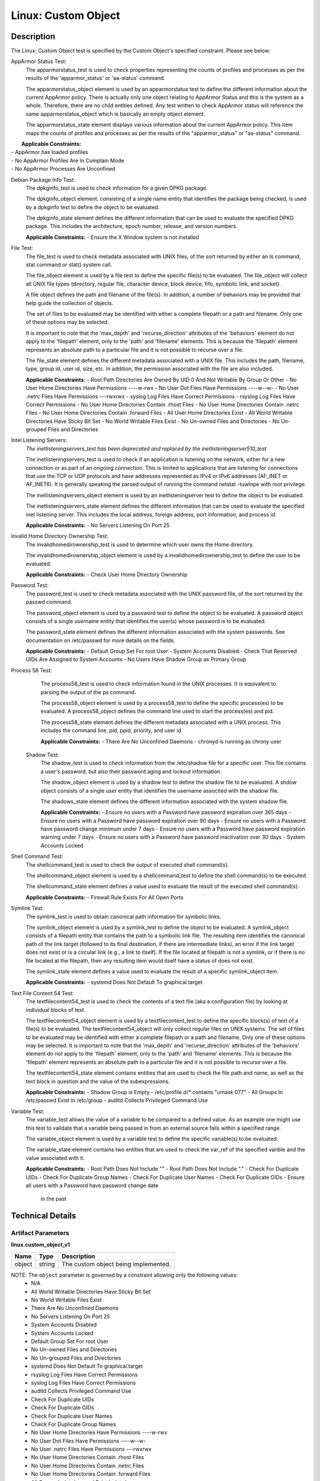 Linux: Custom Object
====================

Description
-----------

The Linux: Custom Object test is specified by the Custom Object's
specified constraint. Please see below:

AppArmor Status Test:
  The apparmorstatus_test is used to check properties representing the counts 
  of profiles and processes as per the results of the 'apparmor_status' or 
  'aa-status' command.

  The apparmorstatus_object element is used by an apparmorstatus test to 
  define the different information about the current AppArmor policy. There 
  is actually only one object relating to AppArmor Status and this is the 
  system as a whole. Therefore, there are no child entities defined. Any 
  test written to check AppArmor status will reference the same 
  apparmorstatus_object which is basically an empty object element.

  The apparmorstatus_state element displays various information about the 
  current AppArmor policy. This item maps the counts of profiles and 
  processes as per the results of the "apparmor_status" or "aa-status" 
  command. 

|  **Applicable Constraints:**
| - AppArmor has loaded profiles
| - No AppArmor Profiles Are In Complain Mode
| - No AppArmor Processes Are Unconfined

Debian Package Info Test:
  The dpkginfo_test is used to check information for a given DPKG package.

  The dpkginfo_object element, consisting of a single name entity that 
  identifies the package being checked, is used by a dpkginfo test to define 
  the object to be evaluated. 

  The dpkginfo_state element defines the different information that can be 
  used to evaluate the specified DPKG package. This includes the 
  architecture, epoch number, release, and version numbers. 

  **Applicable Constraints:**
  - Ensure the X Window system is not installed

File Test:
  The file_test is used to check metadata associated with UNIX files, of the 
  sort returned by either an ls command, stat command or stat() system call.

  The file_object element is used by a file test to define the specific 
  file(s) to be evaluated. The file_object will collect all UNIX file types 
  (directory, regular file, character device, block device, fifo, symbolic 
  link, and socket).

  A file object defines the path and filename of the file(s). In addition, a 
  number of behaviors may be provided that help guide the collection of 
  objects. 

  The set of files to be evaluated may be identified with either a complete 
  filepath or a path and filename. Only one of these options may be selected.

  It is important to note that the 'max_depth' and 'recurse_direction' 
  attributes of the 'behaviors' element do not apply to the 'filepath' 
  element, only to the 'path' and 'filename' elements. This is because the 
  'filepath' element represents an absolute path to a particular file and 
  it is not possible to recurse over a file. 

  The file_state element defines the different metadata associated with a 
  UNIX file. This includes the path, filename, type, group id, user id, 
  size, etc. In addition, the permission associated with the file are also 
  included. 

  **Applicable Constraints:**
  - Root Path Directories Are Owned By UID 0 And Not Writable By Group Or Other
  - No User Home Directories Have Permissions ----w-rwx
  - No User Dot Files Have Permissions ----w--w-
  - No User .netrc Files Have Permissions ---rwxrwx
  - syslog Log Files Have Correct Permissions
  - rsyslog Log Files Have Correct Permissions
  - No User Home Directories Contain .rhost Files
  - No User Home Directories Contain .netrc Files
  - No User Home Directories Contain .forward Files
  - All User Home Directories Exist
  - All World Writable Directories Have Sticky Bit Set
  - No World Writable Files Exist
  - No Un-owned Files and Directories
  - No Un-grouped Files and Directories

Intel Listening Servers:
  *The inetlisteningservers_test has been deprecated and replaced by the inetlisteningserver510_test*
  
  The inetlisteningservers_test is used to check if an application is 
  listening on the network, either for a new connection or as part of an 
  ongoing connection. This is limited to applications that are listening 
  for connections that use the TCP or UDP protocols and have addresses 
  represented as IPv4 or IPv6 addresses (AF_INET or AF_INET6). It is 
  generally speaking the parsed output of running the command netstat 
  -tuwlnpe with root privilege.

  The inetlisteningservers_object element is used by an inetlisteningserver 
  test to define the object to be evaluated. 

  The inetlisteningservers_state element defines the different information 
  that can be used to evaluate the specified inet listening server. This 
  includes the local address, foreign address, port information, and 
  process id. 

  **Applicable Constraints:**
  - No Servers Listening On Port 25

Invalid Home Directory Ownership Test:
  The invalidhomedirownership_test is used to determine which user owns the 
  Home directory.

  The invalidhomedirownership_object element is used by a 
  invalidhomedirownership_test to define the user to be evaluated.

  **Applicable Constraints:**
  - Check User Home Directory Ownership

Password Test:
  The password_test is used to check metadata associated with the UNIX 
  password file, of the sort returned by the passwd command. 

  The password_object element is used by a password test to define the 
  object to be evaluated. A password object consists of a single username 
  entity that identifies the user(s) whose password is to be evaluated.

  The password_state element defines the different information associated 
  with the system passwords. See documentation on /etc/passwd for more 
  details on the fields.

  **Applicable Constraints:**
  - Default Group Set For root User
  - System Accounts Disabled
  - Check That Reserved UIDs Are Assigned to System Accounts
  - No Users Have Shadow Group as Primary Group

Process 58 Test:
  The process58_test is used to check information found in the UNIX 
  processes. It is equivalent to parsing the output of the ps command. 

  The process58_object element is used by a process58_test to define the 
  specific process(es) to be evaluated. A process58_object defines the 
  command line used to start the process(es) and pid.

  The process58_state element defines the different metadata associated with 
  a UNIX process. This includes the command line, pid, ppid, priority, and 
  user id. 

  **Applicable Constraints:**
  - There Are No Unconfined Daemons
  - chronyd is running as chrony user

 Shadow Test:
  The shadow_test is used to check information from the /etc/shadow file for 
  a specific user. This file contains a user's password, but also their 
  password aging and lockout information.

  The shadow_object element is used by a shadow test to define the shadow 
  file to be evaluated. A shdow object consists of a single user entity 
  that identifies the username associted with the shadow file.

  The shadows_state element defines the different information associated 
  with the system shadow file.

  **Applicable Constraints:**
  - Ensure no users with a Password have password expiration over 365 days
  - Ensure no users with a Password have password expiration over 90 days
  - Ensure no users with a Password have password change minimum under 7 days
  - Ensure no users with a Password have password expiration warning under 7 days
  - Ensure no users with a Password have password inactivation over 30 days
  - System Accounts Locked

Shell Command Test:
  The shellcommand_test is used to check the output of executed shell 
  command(s).

  The shellcommand_object element is used by a shellcommand_test to define 
  the shell command(s) to be executed. 

  The shellcommand_state element defines a value used to evaluate the 
  result of the executed shell command(s). 

  **Applicable Constraints:**
  - Firewall Rule Exists For All Open Ports

Symlink Test:
  The symlink_test is used to obtain canonical path information for 
  symbolic links.

  The symlink_object element is used by a symlink_test to define the object 
  to be evaluated. A symlink_object consists of a filepath entity that 
  contains the path to a symbolic link file. The resulting item identifies 
  the canonical path of the link target (followed to its final destination, 
  if there are intermediate links), an error if the link target does not 
  exist or is a circular link (e.g., a link to itself). If the file located 
  at filepath is not a symlink, or if there is no file located at the 
  filepath, then any resulting item would itself have a status of does not 
  exist.

  The symlink_state element defines a value used to evaluate the result of 
  a specific symlink_object item.

  **Applicable Constraints:**
  - systemd Does Not Default To graphical.target

Text File Content 54 Test:
  The textfilecontent54_test is used to check the contents of a text file 
  (aka a configuration file) by looking at individual blocks of text.

  The textfilecontent54_object element is used by a textfilecontent_test to 
  define the specific block(s) of text of a file(s) to be evaluated. The 
  textfilecontent54_object will only collect regular files on UNIX 
  systems. The set of files to be evaluated may be identified with either 
  a complete filepath or a path and filename. Only one of these options 
  may be selected.
  It is important to note that the 'max_depth' and 'recurse_direction' 
  attributes of the 'behaviors' element do not apply to the 'filepath' 
  element, only to the 'path' and 'filename' elements. This is because 
  the 'filepath' element represents an absolute path to a particular file 
  and it is not possible to recurse over a file.

  The textfilecontent54_state element contains entities that are used to 
  check the file path and name, as well as the text block in question and 
  the value of the subexpressions.

  **Applicable Constraints:**
  - Shadow Group is Empty
  - /etc/profile.d/\* contains "umask 077"
  - All Groups In /etc/passwd Exist In /etc/group
  - auditd Collects Privileged Command Use

Variable Test:
  The variable_test allows the value of a variable to be compared to a 
  defined value. As an example one might use this test to validate that a 
  variable being passed in from an external source falls within a 
  specified range. 

  The variable_object element is used by a variable test to define the 
  specific variable(s) to be evaluated.

  The variable_state element contains two entities that are used to check 
  the var_ref of the specified varible and the value associated with it.

  **Applicable Constraints:**
  - Root Path Does Not Include ""
  - Root Path Does Not Include "."
  - Check For Duplicate UIDs
  - Check For Duplicate Group Names
  - Check For Duplicate User Names
  - Check For Duplicate GIDs
  - Ensure all users with a Password have password change date
      in the past

Technical Details
-----------------

Artifact Parameters
~~~~~~~~~~~~~~~~~~~

**linux.custom_object_v1**

====== ====== ====================================
Name   Type   Description
====== ====== ====================================
object string The custom object being implemented.
====== ====== ====================================

NOTE: The ``object`` parameter is governed by a constraint allowing only the following values:
  - N/A
  - All World Writable Directories Have Sticky Bit Set
  - No World Writable Files Exist
  - There Are No Unconfined Daemons
  - No Servers Listening On Port 25
  - System Accounts Disabled
  - System Accounts Locked
  - Default Group Set For root User
  - No Un-owned Files and Directories
  - No Un-grouped Files and Directories
  - systemd Does Not Default To graphical.target
  - rsyslog Log Files Have Correct Permissions
  - syslog Log Files Have Correct Permissions
  - auditd Collects Privileged Command Use
  - Check For Duplicate UIDs
  - Check For Duplicate GIDs
  - Check For Duplicate User Names
  - Check For Duplicate Group Names
  - No User Home Directories Have Permissions ----w-rwx
  - No User Dot Files Have Permissions ----w--w-
  - No User .netrc Files Have Permissions ---rwxrwx
  - No User Home Directories Contain .rhost Files
  - No User Home Directories Contain .netrc Files
  - No User Home Directories Contain .forward Files
  - All Groups In /etc/passwd Exist In /etc/group
  - All User Home Directories Exist
  - /etc/profile.d/\* contains "umask 077"
  - Check That Reserved UIDs Are Assigned to System Accounts
  - Root Path Does Not Include ""
  - Root Path Does Not Include "."
  - Root Path Directories Are Owned By UID 0 And Not Writable By Group
      Or Other
  - Check User Home Directory Ownership
  - AppArmor has loaded profiles
  - No AppArmor Profiles Are In Complain Mode
  - No AppArmor Processes Are Unconfined
  - Shadow Group is Empty
  - No Users Have Shadow Group as Primary Group
  - Ensure the X Window system is not installed
  - Ensure no users with a Password have password expiration over 90
      days
  - Ensure no users with a Password have password expiration over 365
      days
  - Ensure no users with a Password have password change minimum under
      7 days
  - Ensure no users with a Password have password expiration warning
      under 7 days
  - Ensure no users with a Password have password inactivation over 30
      days
  - chronyd is running as chrony user
  - Firewall Rule Exists For All Open Ports
  - Ensure all users with a Password have password change date in the
      past

Supported Test Types
~~~~~~~~~~~~~~~~~~~~

  - Null Test

Test Type Parameters
~~~~~~~~~~~~~~~~~~~~

**null_test_v1**

==== ==== ===========
Name Type Description
==== ==== ===========
N/A       
==== ==== ===========

Generated Content
~~~~~~~~~~~~~~~~~

**null_test_v1**

XCCDF+AE
^^^^^^^^

This is what the AE check looks like, inside a Rule, in the XCCDF

::

  <xccdf:complex-check operator="OR">
    <xccdf:check system="https://benchmarks.cisecurity.org/ae/0.5">
      <xccdf:check-content>
        <ae:artifact_expression id="xccdf_org.cisecurity.benchmarks_ae_[SECTION-NUMBER]">
          <ae:artifact_oval_id>[ARTIFACT-OVAL-ID]</ae:artifact_oval_id>
          <ae:title>[RECOMMENDATION-TITLE]</ae:title>
          <ae:artifact type="[ARTIFACT-TYPE-NAME]">
            <ae:parameters>
              <ae:parameter dt="string" name="object">[object.value]</ae:parameter>
            </ae:parameters>
          </ae:artifact>
          <ae:test type="[TEST-TYPE-NAME]">
            <ae:parameters />
          </ae:test>
          <ae:profiles>
            <ae:profile idref="xccdf_org.cisecurity.benchmarks_profile_Level_2" />
          </ae:profiles>
        </ae:artifact_expression>
      </xccdf:check-content>
    </xccdf:check>
  </xccdf:complex-check>

SCAP
^^^^

XCCDF
'''''

For ``linux.custom_object_v1`` artifacts, the xccdf:check looks like this. There is no Value element in the XCCDF for this Artifact.

::

  <xccdf:complex-check operator="OR">
    <check system="http://oval.mitre.org/XMLSchema/oval-definitions-5">
      <check-content-ref 
        href="[BENCHMARK-TITLE]"
        name="oval:org.cisecurity.benchmarks.[PLATFORM]:def:[ARTIFACT-OVAL-ID]" />
    </check>
  </xccdf:complex-check>

OVAL
''''

--------------

Test

  **AppArmor has loaded profiles**

::

  <apparmorstatus_test     
    xmlns: "http://oval.mitre.org/XMLSchema/oval-definitions-5#linux"
    id="oval:org.cisecurity.benchmarks.[PLATFORM]:tst:[ARTIFACT-OVAL-ID]"  
    check_existence="at_least_one_exists"
    check="all"
    comment="[RECOMMENDATION-TITLE]"
    version="1">
    <object object_ref="oval:org.cisecurity.benchmarks.[PLATFORM]:obj:[ARTIFACT-OVAL-ID]" />
    <state state_ref="oval:org.cisecurity.benchmarks.[PLATFORM]:ste:[ARTIFACT-OVAL-ID]" />
  </apparmorstatus_test>

Object

::

  <apparmorstatus_object 
    xmlns: "http://oval.mitre.org/XMLSchema/oval-definitions-5#linux"
    id="oval:org.cisecurity.benchmarks.[PLATFORM]:obj:[ARTIFACT-OVAL-ID]" 
    comment="[RECOMMENDATION-TITLE]"
    version="1" />

State

::

  <apparmorstatus_state 
    xmlns: "http://oval.mitre.org/XMLSchema/oval-definitions-5#linux" 
    id="oval:org.cisecurity.benchmarks.[PLATFORM]:ste:[ARTIFACT-OVAL-ID]" 
    comment="[RECOMMENDATION-TITLE]"
    version="1">
    <loaded_profiles_count
      datatype="int"
      operation="greater than">
      0
    </loaded_profiles_count>  
  </apparmorstatus_state>

--------------

Test

  **No AppArmor Profiles Are In Complain Mode**

::

  <apparmorstatus_test     
    xmlns: "http://oval.mitre.org/XMLSchema/oval-definitions-5#linux"
    id="oval:org.cisecurity.benchmarks.[PLATFORM]:tst:[ARTIFACT-OVAL-ID]"  
    check_existence="at_least_one_exists"
    check="all"
    comment="[RECOMMENDATION-TITLE]"
    version="1">
    <object object_ref="oval:org.cisecurity.benchmarks.[PLATFORM]:obj:[ARTIFACT-OVAL-ID]" />
    <state state_ref="oval:org.cisecurity.benchmarks.[PLATFORM]:ste:[ARTIFACT-OVAL-ID]" />
  </apparmorstatus_test>

Object

::

  <apparmorstatus_object 
    xmlns: "http://oval.mitre.org/XMLSchema/oval-definitions-5#linux"
    id="oval:org.cisecurity.benchmarks.[PLATFORM]:obj:[ARTIFACT-OVAL-ID]" 
    comment="[RECOMMENDATION-TITLE]"
    version="1" />

State

::

  <apparmorstatus_state 
    xmlns: "http://oval.mitre.org/XMLSchema/oval-definitions-5#linux" 
    id="oval:org.cisecurity.benchmarks.[PLATFORM]:ste:[ARTIFACT-OVAL-ID]" 
    comment="[RECOMMENDATION-TITLE]"
    version="1">
    <complain_mode_profiles_count
      datatype="int"
      operation="equals">
      0
    </complain_mode_profiles_count>  
  </apparmorstatus_state>

--------------

Test

  **No AppArmor Processes Are Unconfined**

::

  <apparmorstatus_test     
    xmlns: "http://oval.mitre.org/XMLSchema/oval-definitions-5#linux"
    id="oval:org.cisecurity.benchmarks.[PLATFORM]:tst:[ARTIFACT-OVAL-ID]"  
    check_existence="at_least_one_exists"
    check="all"
    comment="[RECOMMENDATION-TITLE]"
    version="1">
    <object object_ref="oval:org.cisecurity.benchmarks.[PLATFORM]:obj:[ARTIFACT-OVAL-ID]" />
    <state state_ref="oval:org.cisecurity.benchmarks.[PLATFORM]:ste:[ARTIFACT-OVAL-ID]" />
  </apparmorstatus_test>

Object

::

  <apparmorstatus_object 
    xmlns: "http://oval.mitre.org/XMLSchema/oval-definitions-5#linux"
    id="oval:org.cisecurity.benchmarks.[PLATFORM]:obj:[ARTIFACT-OVAL-ID]" 
    comment="[RECOMMENDATION-TITLE]"
    version="1" />

State

::

  <apparmorstatus_state 
    xmlns: "http://oval.mitre.org/XMLSchema/oval-definitions-5#linux" 
    id="oval:org.cisecurity.benchmarks.[PLATFORM]:ste:[ARTIFACT-OVAL-ID]" 
    comment="[RECOMMENDATION-TITLE]"
    version="1">
    <unconfined_processes_with_profiles_count
      datatype="int"
      operation="equals">
      0
    </unconfined_processes_with_profiles_count>    
  </apparmorstatus_state>

--------------

Test

  **Ensure the X Window system is not installed**

::

  <dpkginfo_test     
    xmlns="http://oval.mitre.org/XMLSchema/oval-definitions-5#linux" 
    id="oval:org.cisecurity.benchmarks.[PLATFORM]:tst:[ARTIFACT-OVAL-ID]" 
    check_existence="none_exist"
    check="all"     
    comment="[RECOMMENDATION-TITLE]"
    version="1">
    <object object_ref="oval:org.cisecurity.benchmarks.[PLATFORM]:obj:[ARTIFACT-OVAL-ID]" />
  </dpkginfo_test>

Object

::

  <dpkginfo_object 
    xmlns="http://oval.mitre.org/XMLSchema/oval-definitions-5#linux" 
    id="oval:org.cisecurity.benchmarks.[PLATFORM]:obj:[ARTIFACT-OVAL-ID]" 
    comment="[RECOMMENDATION-TITLE]"
    version="1">
    <name operation="pattern match">
      xserver-xorg-core.*
    </name>
  </dpkginfo_object> 

State

::

  N/A

--------------

Test

  **Root Path Directories Are Owned By UID 0 And Not Writable By Group
      Or Other**

::

  <file_test     
    xmlns="http://oval.mitre.org/XMLSchema/oval-definitions-5#unix" 
    id="oval:org.cisecurity.benchmarks.[PLATFORM]:tst:[ARTIFACT-OVAL-ID]"
    check_existence="all_exist"
    check="all"  
    comment="[RECOMMENDATION-TITLE]"
    version="1">
    <object object_ref="oval:org.cisecurity.benchmarks.[PLATFORM]:obj:[ARTIFACT-OVAL-ID]" />
    <state state_ref="oval:org.cisecurity.benchmarks.[PLATFORM]:ste:[ARTIFACT-OVAL-ID]" />
  </file_test>

Object

::

  <file_object 
    xmlns="http://oval.mitre.org/XMLSchema/oval-definitions-5#unix" 
    id="oval:org.cisecurity.benchmarks.[PLATFORM]:obj:[ARTIFACT-OVAL-ID]" 
    comment="[RECOMMENDATION-TITLE]"
    version="1">
    <path var_ref="oval:org.cisecurity.benchmarks.[PLATFORM]:var:[ARTIFACT-OVAL-ID]" />
    <filename xsi:nil="true" />
  </file_object> 

  <environmentvariable_object 
    xmlns="http://oval.mitre.org/XMLSchema/oval-definitions-5#independent" 
    id="oval:org.cisecurity.benchmarks.[PLATFORM]:obj:[ARTIFACT-OVAL-ID]2" 
    comment="[RECOMMENDATION-TITLE]"
    version="1">
    <name>PATH</name>
  </environmentvariable_object>

State

::

  <file_state 
    xmlns="http://oval.mitre.org/XMLSchema/oval-definitions-5#unix" 
    id="oval:org.cisecurity.benchmarks.[PLATFORM]:ste:[ARTIFACT-OVAL-ID]" 
    comment="[RECOMMENDATION-TITLE]"
    version="1">
    <user_id datatype="int">
      0
    </user_id>
    <gwrite datatype="boolean">
      false
    </gwrite>
    <owrite datatype="boolean">
      false
    </owrite>
  </file_state>

Variable

::

  <local_variable 
    id="oval:org.cisecurity.benchmarks.[PLATFORM]:var:[ARTIFACT-OVAL-ID]" 
    datatype="string" 
    comment="[RECOMMENDATION-TITLE]"
    version="1">
    <split delimiter=":">
      <object_component
        item_field="value"
        object_ref="oval:org.cisecurity.benchmarks.[PLATFORM]:obj:[ARTIFACT-OVAL-ID]2" />
    </split>
  </local_variable>

--------------

Test

  **No User Home Directories Have Permissions ----w-rwx**

::

  <file_test
    xmlns="http://oval.mitre.org/XMLSchema/oval-definitions-5#unix" 
    id="oval:org.cisecurity.benchmarks.[PLATFORM]:tst:[ARTIFACT-OVAL-ID]"
    check_existence="any_exist"
    check="all"  
    comment="[RECOMMENDATION-TITLE]"
    version="1">
    <object object_ref="oval:org.cisecurity.benchmarks.[PLATFORM]:obj:[ARTIFACT-OVAL-ID]" />
    <state state_ref="oval:org.cisecurity.benchmarks.[PLATFORM]:ste:[ARTIFACT-OVAL-ID]" />
  </file_test>  

Object

::

  <file_object 
    xmlns="http://oval.mitre.org/XMLSchema/oval-definitions-5#unix" 
    id="oval:org.cisecurity.benchmarks.[PLATFORM]:obj:[ARTIFACT-OVAL-ID]" 
    comment="[RECOMMENDATION-TITLE]"
    version="1">
    <path var_ref="oval:org.cisecurity.benchmarks.[PLATFORM]:var:[ARTIFACT-OVAL-ID]" />
    <filename xsi:nil="true" />
  </file_object> 

  <password_object
    xmlns="http://oval.mitre.org/XMLSchema/oval-definitions-5#unix" 
    id="oval:org.cisecurity.benchmarks.[PLATFORM]:obj:[ARTIFACT-OVAL-ID]2" 
    comment="[RECOMMENDATION-TITLE]"
    version="1">
    <username operation="pattern match">
      ^(?!root|halt|sync|shutdown).*
    </username>
    <filter
      xmlns="http://oval.mitre.org/XMLSchema/oval-definitions-5"
      action="exclude">
      oval:org.cisecurity.benchmarks.[PLATFORM]:ste:[ARTIFACT-OVAL-ID]2
    </filter>
  </password_object>  

State

::

  <file_state 
    xmlns="http://oval.mitre.org/XMLSchema/oval-definitions-5#unix" 
    id="oval:org.cisecurity.benchmarks.[PLATFORM]:ste:[ARTIFACT-OVAL-ID]" 
    comment="[RECOMMENDATION-TITLE]"
    version="1">
    <gwrite datatype="boolean">
      false
    </gwrite>
    <oread datatype="boolean">
      false
    </oread>
    <owrite datatype="boolean">
      false
    </owrite>
    <oexec datatype="boolean">
      false
    </oexec>      
  </file_state>

  <password_state
    xmlns="http://oval.mitre.org/XMLSchema/oval-definitions-5#unix" 
    id="oval:org.cisecurity.benchmarks.[PLATFORM]:ste:[ARTIFACT-OVAL-ID]2" 
    comment="[RECOMMENDATION-TITLE]"
    version="1">
    <login_shell operation="pattern match">
      (\\/sbin\\/nologin|\\/usr\\/sbin\\/nologin|\\/bin\\/false)
    </login_shell>
  </password_state>

Variable

::

  <local_variable 
    id="oval:org.cisecurity.benchmarks.[PLATFORM]:var:[ARTIFACT-OVAL-ID]" 
    datatype="string" 
    comment="[RECOMMENDATION-TITLE]"
    version="1">
    <split delimiter=":">
      <object_component
        item_field="home_dir"
        object_ref="oval:org.cisecurity.benchmarks.[PLATFORM]:obj:[ARTIFACT-OVAL-ID]2" />
    </split>
  </local_variable>

--------------

Test

  **No User Dot Files Have Permissions ----w--w-**

::

  <file_test     
    xmlns="http://oval.mitre.org/XMLSchema/oval-definitions-5#unix" 
    id="oval:org.cisecurity.benchmarks.[PLATFORM]:tst:[ARTIFACT-OVAL-ID]"
    check_existence="any_exist"
    check="all"  
    comment="[RECOMMENDATION-TITLE]"
    version="1">
    <object object_ref="oval:org.cisecurity.benchmarks.[PLATFORM]:obj:[ARTIFACT-OVAL-ID]" />
    <state state_ref="oval:org.cisecurity.benchmarks.[PLATFORM]:ste:[ARTIFACT-OVAL-ID]" />
  </file_test>  

Object

::

  <file_object 
    xmlns="http://oval.mitre.org/XMLSchema/oval-definitions-5#unix" 
    id="oval:org.cisecurity.benchmarks.[PLATFORM]:obj:[ARTIFACT-OVAL-ID]" 
    comment="[RECOMMENDATION-TITLE]"
    version="1">
    <path var_ref="oval:org.cisecurity.benchmarks.[PLATFORM]:var:[ARTIFACT-OVAL-ID]" />
    <filename operation="pattern match">
      ^\\..+
    </filename>
  </file_object> 

  <password_object
    xmlns="http://oval.mitre.org/XMLSchema/oval-definitions-5#unix" 
    id="oval:org.cisecurity.benchmarks.[PLATFORM]:obj:[ARTIFACT-OVAL-ID]2" 
    comment="[RECOMMENDATION-TITLE]"
    version="1">
    <username operation="pattern match">
      ^(?!root|halt|sync|shutdown).*
    </username>
    <filter
      xmlns="http://oval.mitre.org/XMLSchema/oval-definitions-5"
      action="exclude">
      oval:org.cisecurity.benchmarks.[PLATFORM]:ste:[ARTIFACT-OVAL-ID]2
    </filter>
  </password_object>

State

::

  <file_state
    xmlns="http://oval.mitre.org/XMLSchema/oval-definitions-5#unix" 
    id="oval:org.cisecurity.benchmarks.[PLATFORM]:ste:[ARTIFACT-OVAL-ID]" 
    comment="[RECOMMENDATION-TITLE]"
    version="1">
    <gwrite datatype="boolean">
      false
    </gwrite>
    <owrite datatype="boolean">
      false
    </owrite>
  </file_state>

  <password_state
    xmlns="http://oval.mitre.org/XMLSchema/oval-definitions-5#unix" 
    id="oval:org.cisecurity.benchmarks.[PLATFORM]:ste:[ARTIFACT-OVAL-ID]2" 
    comment="[RECOMMENDATION-TITLE]"
    version="1">
    <login_shell operation="pattern match">
      (\\/sbin\\/nologin|\\/usr\\/sbin\\/nologin|\\/bin\\/false)
    </login_shell>
  </password_state>

Variable

::

  <local_variable 
    id="oval:org.cisecurity.benchmarks.[PLATFORM]:var:[ARTIFACT-OVAL-ID]" 
    datatype="string" 
    comment="[RECOMMENDATION-TITLE]"
    version="1">
    <split delimiter=":">
      <object_component
        item_field="home_dir"
        object_ref="oval:org.cisecurity.benchmarks.[PLATFORM]:obj:[ARTIFACT-OVAL-ID]2" />
    </split>
  </local_variable>

--------------

Test

  **No User .netrc Files Have Permissions ---rwxrwx**

::

  <file_test     
    xmlns="http://oval.mitre.org/XMLSchema/oval-definitions-5#unix" 
    id="oval:org.cisecurity.benchmarks.[PLATFORM]:tst:[ARTIFACT-OVAL-ID]"
    check_existence="any_exist"
    check="all"  
    comment="[RECOMMENDATION-TITLE]"
    version="1">
    <object object_ref="oval:org.cisecurity.benchmarks.[PLATFORM]:obj:[ARTIFACT-OVAL-ID]" />
    <state state_ref="oval:org.cisecurity.benchmarks.[PLATFORM]:ste:[ARTIFACT-OVAL-ID]" />
  </file_test>  

Object

::

  <file_object 
    xmlns="http://oval.mitre.org/XMLSchema/oval-definitions-5#unix" 
    id="oval:org.cisecurity.benchmarks.[PLATFORM]:obj:[ARTIFACT-OVAL-ID]" 
    comment="[RECOMMENDATION-TITLE]"
    version="1">
    <path var_ref="oval:org.cisecurity.benchmarks.[PLATFORM]:var:[ARTIFACT-OVAL-ID]" />
    <filename operation="pattern match">
      .netrc
    </filename>
  </file_object> 

  <password_object
    xmlns="http://oval.mitre.org/XMLSchema/oval-definitions-5#unix" 
    id="oval:org.cisecurity.benchmarks.[PLATFORM]:obj:[ARTIFACT-OVAL-ID]2" 
    comment="[RECOMMENDATION-TITLE]"
    version="1">
    <username operation="pattern match">
      ^(?!root|halt|sync|shutdown).*
    </username>
    <filter
      xmlns="http://oval.mitre.org/XMLSchema/oval-definitions-5"
      action="exclude">
      oval:org.cisecurity.benchmarks.[PLATFORM]:ste:[ARTIFACT-OVAL-ID]2
    </filter>
  </password_object>  

State

::

  <file_state 
    xmlns="http://oval.mitre.org/XMLSchema/oval-definitions-5#unix" 
    id="oval:org.cisecurity.benchmarks.[PLATFORM]:ste:[ARTIFACT-OVAL-ID]" 
    comment="[RECOMMENDATION-TITLE]"
    version="1">
    <gread datatype="boolean">
      false
    </gread>
    <gwrite datatype="boolean">
      false
    </gwrite>
    <gexec datatype="boolean">
      false
    </gexec>
    <oread datatype="boolean">
      false
    </oread>
    <owrite datatype="boolean">
      false
    </owrite>
    <oexec datatype="boolean">
      false
    </oexec>
  </file_state>  

  <password_state
    xmlns="http://oval.mitre.org/XMLSchema/oval-definitions-5#unix" 
    id="oval:org.cisecurity.benchmarks.[PLATFORM]:ste:[ARTIFACT-OVAL-ID]2" 
    comment="[RECOMMENDATION-TITLE]"
    version="1">
    <login_shell operation="pattern match">
      (\\/sbin\\/nologin|\\/usr\\/sbin\\/nologin|\\/bin\\/false)
    </login_shell>
  </password_state>  

Variable

::

  <local_variable 
    id="oval:org.cisecurity.benchmarks.[PLATFORM]:var:[ARTIFACT-OVAL-ID]" 
    datatype="string" 
    comment="[RECOMMENDATION-TITLE]"
    version="1">
    <split delimiter=":">
      <object_component
        item_field="home_dir"
        object_ref="oval:org.cisecurity.benchmarks.[PLATFORM]:obj:[ARTIFACT-OVAL-ID]2" />
    </split>
  </local_variable>

--------------

Test

  **syslog Log Files Have Correct Permissions**

::

  <file_test     
    xmlns="http://oval.mitre.org/XMLSchema/oval-definitions-5#unix" 
    id="oval:org.cisecurity.benchmarks.[PLATFORM]:tst:[ARTIFACT-OVAL-ID]"
    check_existence="at_least_one_exists"
    check="all"  
    comment="[RECOMMENDATION-TITLE]"
    version="1">
    <object object_ref="oval:org.cisecurity.benchmarks.[PLATFORM]:obj:[ARTIFACT-OVAL-ID]" />
    <state state_ref="oval:org.cisecurity.benchmarks.[PLATFORM]:ste:[ARTIFACT-OVAL-ID]" />
  </file_test>  

Object

::

  <file_object 
    xmlns="http://oval.mitre.org/XMLSchema/oval-definitions-5#unix" 
    id="oval:org.cisecurity.benchmarks.[PLATFORM]:obj:[ARTIFACT-OVAL-ID]" 
    comment="[RECOMMENDATION-TITLE]"
    version="1">
    <filepath var_ref="oval:org.cisecurity.benchmarks.[PLATFORM]:var:[ARTIFACT-OVAL-ID]" />
  </file_object> 

  <textfilecontent54_object
    xmlns="http://oval.mitre.org/XMLSchema/oval-definitions-5#independent" 
    id="oval:org.cisecurity.benchmarks.[PLATFORM]:obj:[ARTIFACT-OVAL-ID]2" 
    comment="[RECOMMENDATION-TITLE]"
    version="1">
    <filepath>
      /etc/syslog.conf
    </filepath>
    <pattern operation="pattern match">
      ^[^#\$\\r\\n](.*\\s+/.*)\$
    </pattern>
    <instance
      operation="greater than or equal"
      datatype="int">
      1
    </instance>
  </textfilecontent54_object>  

State

::

  <file_state 
    xmlns="http://oval.mitre.org/XMLSchema/oval-definitions-5#unix" 
    id="oval:org.cisecurity.benchmarks.[PLATFORM]:ste:[ARTIFACT-OVAL-ID]" 
    comment="[RECOMMENDATION-TITLE]"
    version="1">
    <gwrite datatype="boolean">
      false
    </gwrite>
    <gexec datatype="boolean">
      false
    </gexec>
    <oread datatype="boolean">
      false
    </oread>
    <owrite datatype="boolean">
      false
    </owrite>
    <oexec datatype="boolean">
      false
    </oexec>      
  </file_state>  

Variable

::

  <local_variable 
    id="oval:org.cisecurity.benchmarks.[PLATFORM]:var:[ARTIFACT-OVAL-ID]" 
    datatype="string" 
    comment="[RECOMMENDATION-TITLE]"
    version="1">
    <regex_capture pattern="^[^#\$\\r\\n].*\\s+(/.*)\$">
      <object_component
        item_field="subexpression"
        object_ref="oval:org.cisecurity.benchmarks.[PLATFORM]:obj:[ARTIFACT-OVAL-ID]2" />
    </regex_capture>
  </local_variable>  

--------------

Test

  **rsyslog Log Files Have Correct Permissions**

::

  <file_test     
    xmlns="http://oval.mitre.org/XMLSchema/oval-definitions-5#unix" 
    id="oval:org.cisecurity.benchmarks.[PLATFORM]:tst:[ARTIFACT-OVAL-ID]"
    check_existence="at_least_one_exists"
    check="all"  
    comment="[RECOMMENDATION-TITLE]"
    version="1">
    <object object_ref="oval:org.cisecurity.benchmarks.[PLATFORM]:obj:[ARTIFACT-OVAL-ID]" />
    <state state_ref="oval:org.cisecurity.benchmarks.[PLATFORM]:ste:[ARTIFACT-OVAL-ID]" />
  </file_test>  

Object

::

  <file_object 
    xmlns="http://oval.mitre.org/XMLSchema/oval-definitions-5#unix" 
    id="oval:org.cisecurity.benchmarks.[PLATFORM]:obj:[ARTIFACT-OVAL-ID]" 
    comment="[RECOMMENDATION-TITLE]"
    version="1">
    <filepath var_ref="oval:org.cisecurity.benchmarks.[PLATFORM]:var:[ARTIFACT-OVAL-ID]" />
  </file_object> 

  <textfilecontent54_object
    xmlns="http://oval.mitre.org/XMLSchema/oval-definitions-5#independent" 
    id="oval:org.cisecurity.benchmarks.[PLATFORM]:obj:[ARTIFACT-OVAL-ID]2" 
    comment="[RECOMMENDATION-TITLE]"
    version="1">
    <filepath>
      /etc/rsyslog.conf
    </filepath>
    <pattern operation="pattern match">
      ^[^#\$\\r\\n](.*\\s+/.*)\$
    </pattern>
    <instance
      operation="greater than or equal"
      datatype="int">
      1
    </instance>
  </textfilecontent54_object>  

State

::

  <file_state 
    xmlns="http://oval.mitre.org/XMLSchema/oval-definitions-5#unix" 
    id="oval:org.cisecurity.benchmarks.[PLATFORM]:ste:[ARTIFACT-OVAL-ID]" 
    comment="[RECOMMENDATION-TITLE]"
    version="1">
    <gwrite datatype="boolean">
      false
    </gwrite>
    <gexec datatype="boolean">
      false
    </gexec>
    <oread datatype="boolean">
      false
    </oread>
    <owrite datatype="boolean">
      false
    </owrite>
    <oexec datatype="boolean">
      false
    </oexec>
  </file_state>  

Variable

::

  <local_variable 
    id="oval:org.cisecurity.benchmarks.[PLATFORM]:var:[ARTIFACT-OVAL-ID]" 
    datatype="string" 
    comment="[RECOMMENDATION-TITLE]"
    version="1">
    <regex_capture pattern="^[^#\$\\r\\n].*\\s+(/.*)\$">
      <object_component
        item_field="subexpression"
        object_ref="oval:org.cisecurity.benchmarks.[PLATFORM]:obj:[ARTIFACT-OVAL-ID]2" />
    </regex_capture>
  </local_variable>  

--------------

Test

  **No User Home Directories Contain .rhost Files**

::

  <file_test     
    xmlns="http://oval.mitre.org/XMLSchema/oval-definitions-5#unix" 
    id="oval:org.cisecurity.benchmarks.[PLATFORM]:tst:[ARTIFACT-OVAL-ID]"
    check_existence="none_exist"
    check="all"  
    comment="[RECOMMENDATION-TITLE]"
    version="1">
    <object object_ref="oval:org.cisecurity.benchmarks.[PLATFORM]:obj:[ARTIFACT-OVAL-ID]" />
  </file_test>

Object

::

  <file_object 
    xmlns="http://oval.mitre.org/XMLSchema/oval-definitions-5#unix" 
    id="oval:org.cisecurity.benchmarks.[PLATFORM]:obj:[ARTIFACT-OVAL-ID]" 
    comment="[RECOMMENDATION-TITLE]"
    version="1">
    <path var_ref="oval:org.cisecurity.benchmarks.[PLATFORM]:var:[ARTIFACT-OVAL-ID]" />
    <filename operation="pattern match">
      .rhost
    </filename>
  </file_object> 

  <password_object 
    xmlns="http://oval.mitre.org/XMLSchema/oval-definitions-5#unix" 
    id="oval:org.cisecurity.benchmarks.[PLATFORM]:obj:[ARTIFACT-OVAL-ID]2" 
    comment="[RECOMMENDATION-TITLE]"
    version="1">
    <username>
      operation="pattern match">
      ^(?!root|halt|sync|shutdown).*
    </username>
    <filter
      xmlns="http://oval.mitre.org/XMLSchema/oval-definitions-5"
      action="exclude">
      oval:org.cisecurity.benchmarks.[PLATFORM]:ste:[ARTIFACT-OVAL-ID]2
    </filter>
  </password_object>

State

::

  <password_state 
    xmlns="http://oval.mitre.org/XMLSchema/oval-definitions-5#unix" 
    id="oval:org.cisecurity.benchmarks.[PLATFORM]:ste:[ARTIFACT-OVAL-ID]2" 
    comment="[RECOMMENDATION-TITLE]"
    version="1">
    <login_shell operation="pattern match">
      (\\/sbin\\/nologin|\\/usr\\/sbin\\/nologin|\\/bin\\/false)
    </login_shell>
  </password_state>

Variable

::

  <local_variable 
    id="oval:org.cisecurity.benchmarks.[PLATFORM]:var:[ARTIFACT-OVAL-ID]" 
    datatype="string" 
    comment="[RECOMMENDATION-TITLE]"
    version="1">
    <split delimiter=":">
      <object_component
        item_field="home_dir"
        object_ref="oval:org.cisecurity.benchmarks.[PLATFORM]:obj:[ARTIFACT-OVAL-ID]2" />
    </split>
  </local_variable>

--------------

Test

  **No User Home Directories Contain .netrc Files**

::

  <file_test     
    xmlns="http://oval.mitre.org/XMLSchema/oval-definitions-5#unix" 
    id="oval:org.cisecurity.benchmarks.[PLATFORM]:tst:[ARTIFACT-OVAL-ID]"
    check_existence="none_exist"
    check="all"  
    comment="[RECOMMENDATION-TITLE]"
    version="1">
    <object object_ref="oval:org.cisecurity.benchmarks.[PLATFORM]:obj:[ARTIFACT-OVAL-ID]" />
  </file_test>

Object

::

  <file_object 
    xmlns="http://oval.mitre.org/XMLSchema/oval-definitions-5#unix" 
    id="oval:org.cisecurity.benchmarks.[PLATFORM]:obj:[ARTIFACT-OVAL-ID]" 
    comment="[RECOMMENDATION-TITLE]"
    version="1">
    <path var_ref="oval:org.cisecurity.benchmarks.[PLATFORM]:var:[ARTIFACT-OVAL-ID]" />
    <filename operation="pattern match">
      .netrc
    </filename>
  </file_object> 

  <password_object 
    xmlns="http://oval.mitre.org/XMLSchema/oval-definitions-5#unix" 
    id="oval:org.cisecurity.benchmarks.[PLATFORM]:obj:[ARTIFACT-OVAL-ID]2" 
    comment="[RECOMMENDATION-TITLE]"
    version="1">
    <username>
      operation="pattern match">
      ^(?!root|halt|sync|shutdown).*
    </username>
    <filter
      xmlns="http://oval.mitre.org/XMLSchema/oval-definitions-5"
      action="exclude">
      oval:org.cisecurity.benchmarks.[PLATFORM]:ste:[ARTIFACT-OVAL-ID]2
    </filter>
  </password_object>

State

::

  <password_state 
    xmlns="http://oval.mitre.org/XMLSchema/oval-definitions-5#unix" 
    id="oval:org.cisecurity.benchmarks.[PLATFORM]:ste:[ARTIFACT-OVAL-ID]2" 
    comment="[RECOMMENDATION-TITLE]"
    version="1">
    <login_shell operation="pattern match">
      (\\/sbin\\/nologin|\\/usr\\/sbin\\/nologin|\\/bin\\/false)
    </login_shell>
  </password_state>

Variable

::

  <local_variable 
    id="oval:org.cisecurity.benchmarks.[PLATFORM]:var:[ARTIFACT-OVAL-ID]" 
    datatype="string" 
    comment="[RECOMMENDATION-TITLE]"
    version="1">
    <split delimiter=":">
      <object_component
        item_field="home_dir"
        object_ref="oval:org.cisecurity.benchmarks.[PLATFORM]:obj:[ARTIFACT-OVAL-ID]2" />
    </split>
  </local_variable>

--------------

Test

  **No User Home Directories Contain .forward Files**

::

  <file_test     
    xmlns="http://oval.mitre.org/XMLSchema/oval-definitions-5#unix" 
    id="oval:org.cisecurity.benchmarks.[PLATFORM]:tst:[ARTIFACT-OVAL-ID]"
    check_existence="none_exist"
    check="all"  
    comment="[RECOMMENDATION-TITLE]"
    version="1">
    <object object_ref="oval:org.cisecurity.benchmarks.[PLATFORM]:obj:[ARTIFACT-OVAL-ID]" />
  </file_test>

Object

::

  <file_object 
    xmlns="http://oval.mitre.org/XMLSchema/oval-definitions-5#unix" 
    id="oval:org.cisecurity.benchmarks.[PLATFORM]:obj:[ARTIFACT-OVAL-ID]" 
    comment="[RECOMMENDATION-TITLE]"
    version="1">
    <path var_ref="oval:org.cisecurity.benchmarks.[PLATFORM]:var:[ARTIFACT-OVAL-ID]" />
    <filename operation="pattern match">
      .forward
    </filename>
  </file_object> 

  <password_object 
    xmlns="http://oval.mitre.org/XMLSchema/oval-definitions-5#unix" 
    id="oval:org.cisecurity.benchmarks.[PLATFORM]:obj:[ARTIFACT-OVAL-ID]2" 
    comment="[RECOMMENDATION-TITLE]"
    version="1">
    <username operation="pattern match">
      ^(?!root|halt|sync|shutdown).*
    </username>
    <filter
      xmlns="http://oval.mitre.org/XMLSchema/oval-definitions-5"
      action="exclude">
      oval:org.cisecurity.benchmarks.[PLATFORM]:ste:[ARTIFACT-OVAL-ID]2
    </filter>
  </password_object>

State

::

  <password_state 
    xmlns="http://oval.mitre.org/XMLSchema/oval-definitions-5#unix" 
    id="oval:org.cisecurity.benchmarks.[PLATFORM]:ste:[ARTIFACT-OVAL-ID]2" 
    comment="[RECOMMENDATION-TITLE]"
    version="1">
    <login_shell operation="pattern match">
      (\\/sbin\\/nologin|\\/usr\\/sbin\\/nologin|\\/bin\\/false)
    </login_shell>
  </password_state>

Variable

::

  <local_variable 
    id="oval:org.cisecurity.benchmarks.[PLATFORM]:var:[ARTIFACT-OVAL-ID]" 
    datatype="string" 
    comment="[RECOMMENDATION-TITLE]"
    version="1">
    <split delimiter=":">
      <object_component
        item_field="home_dir"
        object_ref="oval:org.cisecurity.benchmarks.[PLATFORM]:obj:[ARTIFACT-OVAL-ID]2" />
    </split>
  </local_variable>

--------------

Test

  **All User Home Directories Exist**

::

  <file_test     
    xmlns="http://oval.mitre.org/XMLSchema/oval-definitions-5#unix" 
    id="oval:org.cisecurity.benchmarks.[PLATFORM]:tst:[ARTIFACT-OVAL-ID]"
    check_existence="all_exist"
    check="all"  
    comment="[RECOMMENDATION-TITLE]"
    version="1">
    <object object_ref="oval:org.cisecurity.benchmarks.[PLATFORM]:obj:[ARTIFACT-OVAL-ID]" />
  </file_test>

Object

::

   <file_object 
     xmlns="http://oval.mitre.org/XMLSchema/oval-definitions-5#unix" 
     id="oval:org.cisecurity.benchmarks.[PLATFORM]:obj:[ARTIFACT-OVAL-ID]" 
    comment="[RECOMMENDATION-TITLE]"
    version="1">
    <path var_ref="oval:org.cisecurity.benchmarks.[PLATFORM]:var:[ARTIFACT-OVAL-ID]" />
    <filename xsi:nil="true" />
  </file_object> 

  <password_object 
    xmlns="http://oval.mitre.org/XMLSchema/oval-definitions-5#unix" 
    id="oval:org.cisecurity.benchmarks.[PLATFORM]:obj:[ARTIFACT-OVAL-ID]2" 
    comment="[RECOMMENDATION-TITLE]"
    version="1">
    <username operation="pattern match">
      ^(?!root|halt|sync|shutdown).*
    </username>
    <filter
      xmlns="http://oval.mitre.org/XMLSchema/oval-definitions-5"
      action="exclude">
      oval:org.cisecurity.benchmarks.[PLATFORM]:ste:[ARTIFACT-OVAL-ID]
    </filter>
  </password_object>

State

::

  <password_state 
    xmlns="http://oval.mitre.org/XMLSchema/oval-definitions-5#unix" 
    id="oval:org.cisecurity.benchmarks.[PLATFORM]:ste:[ARTIFACT-OVAL-ID]" 
    comment="[RECOMMENDATION-TITLE]"
    version="1">
    <login_shell operation="pattern match">
      (\\/sbin\\/nologin|\\/usr\\/sbin\\/nologin|\\/bin\\/false)
    </login_shell>
  </password_state>

Variable

::

  <local_variable 
    id="oval:org.cisecurity.benchmarks.[PLATFORM]:var:[ARTIFACT-OVAL-ID]" 
    datatype="string" 
    comment="[RECOMMENDATION-TITLE]"
    version="1">
    <split delimiter=":">
      <object_component
        item_field="home_dir"
        object_ref="oval:org.cisecurity.benchmarks.[PLATFORM]:obj:[ARTIFACT-OVAL-ID]2" />
    </split>
  </local_variable>

--------------

Test

  **All World Writable Directories Have Sticky Bit Set**

::

  <file_test     
    xmlns="http://oval.mitre.org/XMLSchema/oval-definitions-5#unix" 
    id="oval:org.cisecurity.benchmarks.[PLATFORM]:tst:[ARTIFACT-OVAL-ID]"
    check_existence="none_exist"
    check="all"  
    comment="[RECOMMENDATION-TITLE]"
    version="1">
    <object object_ref="oval:org.cisecurity.benchmarks.[PLATFORM]:obj:[ARTIFACT-OVAL-ID]" />
  </file_test>

Object

::

  <file_object 
    xmlns="http://oval.mitre.org/XMLSchema/oval-definitions-5#unix" 
    id="oval:org.cisecurity.benchmarks.[PLATFORM]:obj:[ARTIFACT-OVAL-ID]" 
    comment="[RECOMMENDATION-TITLE]"
    version="1">
    <behaviors
      recurse_direction="down"
      recurse_file_system="local"
      recurse="directories" />
    <path>
      /
    </path>
    <filename
      xsi:nil="true" />
    <filter
      xmlns="http://oval.mitre.org/XMLSchema/oval-definitions-5" 
      action="include">
      oval:org.cisecurity.benchmarks.[PLATFORM]:ste:[ARTIFACT-OVAL-ID]
    </filter>
  </file_object>

State

::

  <file_state 
    xmlns="http://oval.mitre.org/XMLSchema/oval-definitions-5#unix" 
    id="oval:org.cisecurity.benchmarks.[PLATFORM]:ste:[ARTIFACT-OVAL-ID]" 
    comment="[RECOMMENDATION-TITLE]"
    version="1">
    <sticky 
      datatype="boolean">
      false
    </sticky>
    <owrite datatype="boolean">
      true
    </owrite>
  </file_state>

--------------

Test

  **No World Writable Files Exist**

::

  <file_test     
    xmlns="http://oval.mitre.org/XMLSchema/oval-definitions-5#unix" 
    id="oval:org.cisecurity.benchmarks.[PLATFORM]:tst:[ARTIFACT-OVAL-ID]"
    check_existence="none_exist"
    check="all"  
    comment="[RECOMMENDATION-TITLE]"
    version="1">
    <object object_ref="oval:org.cisecurity.benchmarks.[PLATFORM]:obj:[ARTIFACT-OVAL-ID]" />
  </file_test>

Object

::

  <file_object 
    xmlns="http://oval.mitre.org/XMLSchema/oval-definitions-5#unix" 
    id="oval:org.cisecurity.benchmarks.[PLATFORM]:obj:[ARTIFACT-OVAL-ID]" 
    comment="[RECOMMENDATION-TITLE]"
    version="1">
    <behaviors
      recurse_direction="down"
      recurse_file_system="local"
      recurse="directories" />
    <path>
      /
    </path>
    <filename>
      .+
    </filename>
    <filter
      xmlns="http://oval.mitre.org/XMLSchema/oval-definitions-5" 
      action="include">
      oval:org.cisecurity.benchmarks.[PLATFORM]:ste:[ARTIFACT-OVAL-ID]
    </filter>
  </file_object>

State

::

  <file_state 
    xmlns="http://oval.mitre.org/XMLSchema/oval-definitions-5#unix" 
    id="oval:org.cisecurity.benchmarks.[PLATFORM]:ste:[ARTIFACT-OVAL-ID]" 
    comment="[RECOMMENDATION-TITLE]"
    version="1">
    <type 
      datatype="string">
      regular
    </type>
    <owrite datatype="boolean">
      true
    </owrite>
  </file_state>

--------------

Test

  **No Un-owned Files and Directories**

::

  <file_test     
    xmlns="http://oval.mitre.org/XMLSchema/oval-definitions-5#unix" 
    id="oval:org.cisecurity.benchmarks.[PLATFORM]:tst:[ARTIFACT-OVAL-ID]"
    check_existence="none_exist"
    check="all"  
    comment="[RECOMMENDATION-TITLE]"
    version="1">
    <object object_ref="oval:org.cisecurity.benchmarks.[PLATFORM]:obj:[ARTIFACT-OVAL-ID]" />
  </file_test>

Object

::

  <file_object 
    xmlns="http://oval.mitre.org/XMLSchema/oval-definitions-5#unix" 
    id="oval:org.cisecurity.benchmarks.[PLATFORM]:obj:[ARTIFACT-OVAL-ID]" 
    comment="[RECOMMENDATION-TITLE]"
    version="1">
    <behaviors
      recurse_direction="down"
      recurse_file_system="local"
      recurse="directories" />
    <path>
      /
    </path>
    <filename>
      .*
    </filename>
    <filter
      xmlns="http://oval.mitre.org/XMLSchema/oval-definitions-5">
      oval:org.cisecurity.benchmarks.[PLATFORM]:ste:[ARTIFACT-OVAL-ID]
    </filter>
  </file_object>

  <password_object
    xmlns="http://oval.mitre.org/XMLSchema/oval-definitions-5#unix" 
    id="oval:org.cisecurity.benchmarks.[PLATFORM]:obj:[ARTIFACT-OVAL-ID]2" 
    comment="[RECOMMENDATION-TITLE]"
    version="1">
    <username operation="pattern match">
        .*
    </username>
  </password_object>

State

::

  <file_state 
    xmlns="http://oval.mitre.org/XMLSchema/oval-definitions-5#unix" 
    id="oval:org.cisecurity.benchmarks.[PLATFORM]:ste:[ARTIFACT-OVAL-ID]" 
    comment="[RECOMMENDATION-TITLE]"
    version="1">
    <user_id 
      datatype="int"
      var_check="at least one">
      oval:org.cisecurity.benchmarks.[PLATFORM]:var:[ARTIFACT-OVAL-ID]
    </user_id>
  </file_state>

Variable

::

  <local_variable 
    id="oval:org.cisecurity.benchmarks.[PLATFORM]:var:[ARTIFACT-OVAL-ID]" 
    datatype="string"
    comment="[RECOMMENDATION-TITLE]"
    version="1">
    <object_component 
      item_field="user_id"
      object_ref="oval:org.cisecurity.benchmarks.[PLATFORM]:obj:[ARTIFACT-OVAL-ID]2" />
  </local_variable>

--------------

Test

  **No Un-grouped Files and Directories**

::

  <file_test     
    xmlns="http://oval.mitre.org/XMLSchema/oval-definitions-5#unix" 
    id="oval:org.cisecurity.benchmarks.[PLATFORM]:tst:[ARTIFACT-OVAL-ID]"
    check_existence="none_exist"
    check="all"  
    comment="[RECOMMENDATION-TITLE]"
    version="1">
    <object object_ref="oval:org.cisecurity.benchmarks.[PLATFORM]:obj:[ARTIFACT-OVAL-ID]" />
  </file_test>

Object

::

  <file_object 
    xmlns="http://oval.mitre.org/XMLSchema/oval-definitions-5#unix" 
    id="oval:org.cisecurity.benchmarks.[PLATFORM]:obj:[ARTIFACT-OVAL-ID]" 
    comment="[RECOMMENDATION-TITLE]"
    version="1">
    <behaviors
      recurse_direction="down"
      recurse_file_system="local"
      recurse="directories" />
    <path>
      /
    </path>
    <filename>
      .*
    </filename>
    <filter
      xmlns="http://oval.mitre.org/XMLSchema/oval-definitions-5">
      oval:org.cisecurity.benchmarks.[PLATFORM]:ste:[ARTIFACT-OVAL-ID]
    </filter>
  </file_object>

  <textfilecontent54_object
    xmlns="http://oval.mitre.org/XMLSchema/oval-definitions-5#independent" 
    id="oval:org.cisecurity.benchmarks.[PLATFORM]:obj:[ARTIFACT-OVAL-ID]2" 
    comment="[RECOMMENDATION-TITLE]"
    version="1">
    <filepath>
      /etc/group
    </filepath>
    <pattern operation="pattern match">
      ^[^:]+:[^:]*:([\\d]+):[^:]*\$
    </pattern>
    <instance
      operation="greater than or equal"
      datatype="int">
      1
    </instance>            
  </textfilecontent54_object>

State

::

  <file_state 
    xmlns="http://oval.mitre.org/XMLSchema/oval-definitions-5#unix" 
    id="oval:org.cisecurity.benchmarks.[PLATFORM]:ste:[ARTIFACT-OVAL-ID]" 
    comment="[RECOMMENDATION-TITLE]"
    version="1">
    <group_id 
      datatype="int"
      var_check="at least one">
      var_ref="oval:org.cisecurity.benchmarks.[PLATFORM]:var:[ARTIFACT-OVAL-ID]"
    </group_id>
  </file_state>

Variable

::

  <local_variable 
    id="oval:org.cisecurity.benchmarks.[PLATFORM]:var:[ARTIFACT-OVAL-ID]" 
    datatype="string"
    comment="[RECOMMENDATION-TITLE]"
    version="1">
    <object_component 
      item_field="subexpression"
      object_ref="oval:org.cisecurity.benchmarks.[PLATFORM]:obj:[ARTIFACT-OVAL-ID]2" />
  </local_variable>  

--------------

Test

  **No Servers Listening On Port 25**

::

  <inetlisteningservers_test 
    xmlns="http://oval.mitre.org/XMLSchema/oval-definitions-5#linux" 
    id="oval:org.cisecurity.benchmarks.[PLATFORM]:tst:[ARTIFACT-OVAL-ID]"
    check_existence="none_exist"
    check="all"  
    comment="[RECOMMENDATION-TITLE]"
    version="1">
    <object object_ref="oval:org.cisecurity.benchmarks.[PLATFORM]:obj:[ARTIFACT-OVAL-ID]2" />
  </inetlisteningservers_test>

Object

::

  <inetlisteningservers_object 
    xmlns="http://oval.mitre.org/XMLSchema/oval-definitions-5#linux" 
    id="oval:org.cisecurity.benchmarks.[PLATFORM]:obj:[ARTIFACT-OVAL-ID]" 
    comment="[RECOMMENDATION-TITLE]"
    version="1">
    <protocol 
      operation="pattern match">
      .*
    </protocol>
    <local_address 
      operation="pattern match">
      ^(?!127\\.0\\.0\\.1|::1).*\$  
    </local_address>
    <local_port 
      datatype="int"
      operation="greater than or equal">
      0
    </local_port>
  </inetlisteningservers_object>

State

::

  N/A

--------------

Test

  **Check User Home Directory Ownership**

::

  <invalidhomedirownership_test
    xmlns="http://oval.mitre.org/XMLSchema/x-unix-invalidhomedirownership" 
    id="oval:org.cisecurity.benchmarks.[PLATFORM]:tst:[ARTIFACT-OVAL-ID]"
    check_existence="any_exist"
    check="all"
    comment="[RECOMMENDATION-TITLE]"
    version="1">
    <object object_ref="oval:org.cisecurity.benchmarks.[PLATFORM]:obj:[ARTIFACT-OVAL-ID]" />
  </invalidhomedirownership_test>

Object

::

  <invalidhomedirownership_object 
    xmlns="http://oval.mitre.org/XMLSchema/x-unix-invalidhomedirownership"
    id="oval:org.cisecurity.benchmarks.[PLATFORM]:obj:[ARTIFACT-OVAL-ID]"
    comment="[RECOMMENDATION-TITLE]"
    version="1" />  

State

::

  N/A

--------------

Test

  **Default Group Set For root User**

::

  <password_test 
    xmlns="http://oval.mitre.org/XMLSchema/oval-definitions-5#unix" 
    id="oval:org.cisecurity.benchmarks.[PLATFORM]:tst:[ARTIFACT-OVAL-ID]"
    check_existence="at_least_one_exists"
    check="all"  
    comment="[RECOMMENDATION-TITLE]"
    version="1">
    <object object_ref="oval:org.cisecurity.benchmarks.[PLATFORM]:obj:[ARTIFACT-OVAL-ID]" />
    <state state_ref="oval:org.cisecurity.benchmarks.[PLATFORM]:ste:[ARTIFACT-OVAL-ID]" />
  </password_test>

Object

::

  <password_object 
    xmlns="http://oval.mitre.org/XMLSchema/oval-definitions-5#unix" 
    id="oval:org.cisecurity.benchmarks.[PLATFORM]:obj:[ARTIFACT-OVAL-ID]" 
    comment="[RECOMMENDATION-TITLE]"
    version="1">
    <username 
      root
    </username>
  </password_object>

State

::

  <password_state     
    xmlns="http://oval.mitre.org/XMLSchema/oval-definitions-5#unix"
    id="oval:org.cisecurity.benchmarks.[PLATFORM]:ste:[ARTIFACT-OVAL-ID]" 
    comment="[RECOMMENDATION-TITLE]"
    version="1">
    <group_id 
      datatype="int">
      0
    </group_id>
  </password_state>

--------------

Test

  **System Accounts Disabled**

::

  <password_test 
    xmlns="http://oval.mitre.org/XMLSchema/oval-definitions-5#unix" 
    id="oval:org.cisecurity.benchmarks.[PLATFORM]:tst:[ARTIFACT-OVAL-ID]"
    check_existence="at_least_one_exists"
    check="all"  
    comment="[RECOMMENDATION-TITLE]"
    version="1">
    <object object_ref="oval:org.cisecurity.benchmarks.[PLATFORM]:obj:[ARTIFACT-OVAL-ID]" />
    <state state_ref="oval:org.cisecurity.benchmarks.[PLATFORM]:ste:[ARTIFACT-OVAL-ID]" />
  </password_test>

Object

::

  <password_object 
    xmlns="http://oval.mitre.org/XMLSchema/oval-definitions-5#unix" 
    id="oval:org.cisecurity.benchmarks.[PLATFORM]:obj:[ARTIFACT-OVAL-ID]" 
    comment="[RECOMMENDATION-TITLE]"
    version="1">
    <username operation="pattern match">
      ^(?!root|sync|shutdown|halt).*\$
    </username>
  </password_object>

State

::

  <password_state     
    xmlns="http://oval.mitre.org/XMLSchema/oval-definitions-5#unix"
    id="oval:org.cisecurity.benchmarks.[PLATFORM]:ste:[ARTIFACT-OVAL-ID]" 
    comment="[RECOMMENDATION-TITLE]"
    version="1">
    <user_id 
      datatype="int"
      operation="less than">
      500
    </user_id>
    <login_shell operation="not equal">
      /sbin/nologin
    </login_shell>
  </password_state>

--------------

Test

  **Check That Reserved UIDs Are Assigned to System Accounts**

::

  <password_test 
    xmlns="http://oval.mitre.org/XMLSchema/oval-definitions-5#unix" 
    id="oval:org.cisecurity.benchmarks.[PLATFORM]:tst:[ARTIFACT-OVAL-ID]"
    check_existence="any_exist"
    check="all"  
    comment="[RECOMMENDATION-TITLE]"
    version="1">
    <object object_ref="oval:org.cisecurity.benchmarks.[PLATFORM]:obj:[ARTIFACT-OVAL-ID]" />
    <state state_ref="oval:org.cisecurity.benchmarks.[PLATFORM]:ste:[ARTIFACT-OVAL-ID]" />
  </password_test>

Object

::

  <password_object 
    xmlns="http://oval.mitre.org/XMLSchema/oval-definitions-5#unix" 
    id="oval:org.cisecurity.benchmarks.[PLATFORM]:obj:[ARTIFACT-OVAL-ID]" 
    comment="[RECOMMENDATION-TITLE]"
    version="1">
    <username operation="pattern match">
      ^(?!root|bin|daemon|adm|lp|sync|shutdown|halt|mail|news|uucp|operator|games|gopher|ftp|nobody|nscd|vcsa|rpc|mailnull|smmsp|pcap|ntp|dbus|avahi|sshd|rpcuser|nfsnobody|haldaemon|avahi-autoipd|distcache|apache|oprofile|webalizer|dovecot|squid|named|xfs|gdm|sabayon|usbmuxd|rtkit|abrt|saslauth|pulse|postfix|tcpdump).*\$
    </username>
  </password_object>

State

::

  <password_state     
    xmlns="http://oval.mitre.org/XMLSchema/oval-definitions-5#unix"
    id="oval:org.cisecurity.benchmarks.[PLATFORM]:ste:[ARTIFACT-OVAL-ID]" 
    comment="[RECOMMENDATION-TITLE]"
    version="1">
    <user_id 
      datatype="int"
      operation="greater than or equal">
      500
    </user_id>
  </password_state>

--------------

Test

  **No Users Have Shadow Group as Primary Group**

::

  <password_test 
    xmlns="http://oval.mitre.org/XMLSchema/oval-definitions-5#unix" 
    id="oval:org.cisecurity.benchmarks.[PLATFORM]:tst:[ARTIFACT-OVAL-ID]"
    check_existence="any_exist"
    check="none satisfy"  
    comment="[RECOMMENDATION-TITLE]"
    version="1">
    <object object_ref="oval:org.cisecurity.benchmarks.[PLATFORM]:obj:[ARTIFACT-OVAL-ID]" />
    <state state_ref="oval:org.cisecurity.benchmarks.[PLATFORM]:ste:[ARTIFACT-OVAL-ID]" />
  </password_test>

Object

::

  <password_object 
    xmlns="http://oval.mitre.org/XMLSchema/oval-definitions-5#unix" 
    id="oval:org.cisecurity.benchmarks.[PLATFORM]:obj:[ARTIFACT-OVAL-ID]" 
    comment="[RECOMMENDATION-TITLE]"
    version="1">
    <username operation="pattern match">
      .+
    </username>
  </password_object>

  <textfilecontent54_object
    xmlns="http://oval.mitre.org/XMLSchema/oval-definitions-5#independent" 
    id="oval:org.cisecurity.benchmarks.[PLATFORM]:obj:[ARTIFACT-OVAL-ID]2" 
    comment="[RECOMMENDATION-TITLE]"
    version="1"> 
    <filepath>
      /etc/group
    </filepath>
    <pattern operation="pattern match">
      ^shadow:[^:]*:([^:]*):[^:]*\$
    </pattern>
    <instance>
      operation="greater than or equal"
      datatype="int">
      1
    </instance>
  </textfilecontent54_object>

State

::

  <password_state     
    xmlns="http://oval.mitre.org/XMLSchema/oval-definitions-5#unix"
    id="oval:org.cisecurity.benchmarks.[PLATFORM]:ste:[ARTIFACT-OVAL-ID]" 
    comment="[RECOMMENDATION-TITLE]"
    version="1">
    <group_id 
      datatype="int"
      operation="greater than or equal"
      var_ref="oval:org.cisecurity.benchmarks.[PLATFORM]:var:[ARTIFACT-OVAL-ID]" />
  </password_state>  

Variable

::

  <local_variable
    id="oval:org.cisecurity.benchmarks.[PLATFORM]:var:[ARTIFACT-OVAL-ID]"
    datatype="string"
    comment="[RECOMMENDATION-TITLE]"
    version="1">
    <object_component
      item_field="subexpression"
      object_ref="oval:org.cisecurity.benchmarks.[PLATFORM]:obj:[ARTIFACT-OVAL-ID]2" />
  </local_variable>

--------------

Test

  **There Are No Unconfined Daemons**

::

  <process58_test 
    xmlns="http://oval.mitre.org/XMLSchema/oval-definitions-5#unix" 
    id="oval:org.cisecurity.benchmarks.[PLATFORM]:tst:[ARTIFACT-OVAL-ID]"  
    check_existence="none_exist"
    check="all"    
    comment="[RECOMMENDATION-TITLE]"
    version="1">
    <object object_ref="oval:org.cisecurity.benchmarks.[PLATFORM]:obj:[ARTIFACT-OVAL-ID]" />
  </process58_test> 

Object

::

  <process58_object 
    xmlns="http://oval.mitre.org/XMLSchema/oval-definitions-5#unix"
    id="oval:org.cisecurity.benchmarks.[PLATFORM]:obj:[ARTIFACT-OVAL-ID]" 
    comment="[RECOMMENDATION-TITLE]"
    version="1">
    <command_line 
      operation="pattern match">
      .*
    </command_line>
    <pid 
      datatype="int" 
      operation="greater than">
      0
    </pid>
    <filter 
      xmlns="http://oval.mitre.org/XMLSchema/oval-definitions-5" 
      action="include">
      oval:org.cisecurity.benchmarks.[PLATFORM]:ste:[ARTIFACT-OVAL-ID]
    </filter>
  </process58_object>

State

::

  <process58_state 
    xmlns="http://oval.mitre.org/XMLSchema/oval-definitions-5#unix" 
    id="oval:org.cisecurity.benchmarks.[PLATFORM]:ste:[ARTIFACT-OVAL-ID]" 
    comment="[RECOMMENDATION-TITLE]"
    version="1">     
    <selinux_domain_label 
      datatype="string" 
      operation="case insensitive equals">
      initrc_t
    </selinux_domain_label>
  </process58_state>

--------------

Test

  **chronyd is running as chrony user**

::

  <process58_test 
    xmlns="http://oval.mitre.org/XMLSchema/oval-definitions-5#unix" 
    id="oval:org.cisecurity.benchmarks.[PLATFORM]:tst:[ARTIFACT-OVAL-ID]"  
    check_existence="none_exist"
    check="all"    
    comment="[RECOMMENDATION-TITLE]"
    version="1">
    <object object_ref="oval:org.cisecurity.benchmarks.[PLATFORM]:obj:[ARTIFACT-OVAL-ID]" />
  </process58_test> 

Object

::

  <process58_object 
    xmlns="http://oval.mitre.org/XMLSchema/oval-definitions-5#unix"
    id="oval:org.cisecurity.benchmarks.[PLATFORM]:obj:[ARTIFACT-OVAL-ID]" 
    comment="[RECOMMENDATION-TITLE]"
    version="1">
    <command_line 
      operation="pattern match">
      ^chronyd
    </command_line>
    <pid 
      datatype="int" 
      operation="greater than">
      0
    </pid>
    <filter 
      xmlns="http://oval.mitre.org/XMLSchema/oval-definitions-5" 
      action="include">
      oval:org.cisecurity.benchmarks.[PLATFORM]:ste:[ARTIFACT-OVAL-ID]
    </filter>
  </process58_object>

  <password_object
    xmlns="http://oval.mitre.org/XMLSchema/oval-definitions-5#unix"
    id="oval:org.cisecurity.benchmarks.[PLATFORM]:obj:[ARTIFACT-OVAL-ID]2" 
    comment="[RECOMMENDATION-TITLE]"
    version="1">
    <username>
      chrony
    </username>
  </password_object>

State

::

  <process58_state 
    xmlns="http://oval.mitre.org/XMLSchema/oval-definitions-5#unix" 
    id="oval:org.cisecurity.benchmarks.[PLATFORM]:ste:[ARTIFACT-OVAL-ID]" 
    comment="[RECOMMENDATION-TITLE]"
    version="1">     
    <user_id 
      datatype="int" 
      operation="not equal"
      var_ref="oval:org.cisecurity.benchmarks.[PLATFORM]:var:[ARTIFACT-OVAL-ID]" />
  </process58_state>

Variable

::

  <local_variable
    id="oval:org.cisecurity.benchmarks.[PLATFORM]:var:[ARTIFACT-OVAL-ID]"
    datatype="int"
    comment="[RECOMMENDATION-TITLE]">
    <object_component
      item_field="user_id"
      object_ref="oval:org.cisecurity.benchmarks.[PLATFORM]:obj:[ARTIFACT-OVAL-ID]2" />
  </local_variable>

--------------

Test

  **Ensure no users with a Password have password expiration over 365
      days**

::

  <shadow_test 
    xmlns: "http://oval.mitre.org/XMLSchema/oval-definitions-5#unix" 
    id="oval:org.cisecurity.benchmarks.[PLATFORM]:tst:[ARTIFACT-OVAL-ID]"    
    check_existence="any_exist"
    check="none satisfy"    
    comment="[RECOMMENDATION-TITLE]"
    version="1"> 
    <object object_ref="oval:org.cisecurity.benchmarks.[PLATFORM]:obj:[ARTIFACT-OVAL-ID]" />
    <state state_ref="oval:org.cisecurity.benchmarks.[PLATFORM]:ste:[ARTIFACT-OVAL-ID]" />
  </shadow_test>

Object

::

  <shadow_object 
    xmlns: "http://oval.mitre.org/XMLSchema/oval-definitions-5#unix" 
    id="oval:org.cisecurity.benchmarks.[PLATFORM]:obj:[ARTIFACT-OVAL-ID]"  
    comment="[RECOMMENDATION-TITLE]"
    version="1">
    <username operation="pattern match">
      .+
    </username>
  </shadow_object>

State

::

  <shadow_state 
    xmlns: "http://oval.mitre.org/XMLSchema/oval-definitions-5#unix" 
    id="oval:org.cisecurity.benchmarks.[PLATFORM]:ste:[ARTIFACT-OVAL-ID]"    
    comment="[RECOMMENDATION-TITLE]"
    version="1"> 
    <password 
      datatype="string" 
      operation="pattern match">
      ^[^!*]
    </password>
    <chg_req
      datatype="int" 
      operation="greater than">
      365
    </chg_req>
  </shadow_state>

--------------

Test

  **Ensure no users with a Password have password expiration over 90
      days**

::

  <shadow_test 
    xmlns: "http://oval.mitre.org/XMLSchema/oval-definitions-5#unix" 
    id="oval:org.cisecurity.benchmarks.[PLATFORM]:tst:[ARTIFACT-OVAL-ID]"    
    check_existence="any_exist"
    check="none satisfy"    
    comment="[RECOMMENDATION-TITLE]"
    version="1"> 
    <object object_ref="oval:org.cisecurity.benchmarks.[PLATFORM]:obj:[ARTIFACT-OVAL-ID]" />
    <state state_ref="oval:org.cisecurity.benchmarks.[PLATFORM]:ste:[ARTIFACT-OVAL-ID]" />
  </shadow_test>

Object

::

  <shadow_object 
    xmlns: "http://oval.mitre.org/XMLSchema/oval-definitions-5#unix" 
    id="oval:org.cisecurity.benchmarks.[PLATFORM]:obj:[ARTIFACT-OVAL-ID]"  
    comment="[RECOMMENDATION-TITLE]"
    version="1">
    <username operation="pattern match">
      .+
    </username>
  </shadow_object>

State

::

  <shadow_state 
    xmlns: "http://oval.mitre.org/XMLSchema/oval-definitions-5#unix" 
    id="oval:org.cisecurity.benchmarks.[PLATFORM]:ste:[ARTIFACT-OVAL-ID]"    
    comment="[RECOMMENDATION-TITLE]"
    version="1"> 
    <password 
      datatype="string" 
      operation="pattern match">
      ^[^!*]
    </password>
    <chg_reg
      datatype="int" 
      operation="greater than">
      90
    </chg_reg>
  </shadow_state>

--------------

Test

  **Ensure no users with a Password have password change minimum under
      7 days**

::

  <shadow_test 
    xmlns: "http://oval.mitre.org/XMLSchema/oval-definitions-5#unix" 
    id="oval:org.cisecurity.benchmarks.[PLATFORM]:tst:[ARTIFACT-OVAL-ID]"    
    check_existence="any_exist"
    check="none satisfy"    
    comment="[RECOMMENDATION-TITLE]"
    version="1"> 
    <object object_ref="oval:org.cisecurity.benchmarks.[PLATFORM]:obj:[ARTIFACT-OVAL-ID]" />
    <state state_ref="oval:org.cisecurity.benchmarks.[PLATFORM]:ste:[ARTIFACT-OVAL-ID]" />
  </shadow_test>

Object

::

  <shadow_object 
    xmlns: "http://oval.mitre.org/XMLSchema/oval-definitions-5#unix" 
    id="oval:org.cisecurity.benchmarks.[PLATFORM]:obj:[ARTIFACT-OVAL-ID]"  
    comment="[RECOMMENDATION-TITLE]"
    version="1">
    <username operation="pattern match">
      .+
    </username>
  </shadow_object>

State

::

  <shadow_state 
    xmlns: "http://oval.mitre.org/XMLSchema/oval-definitions-5#unix" 
    id="oval:org.cisecurity.benchmarks.[PLATFORM]:ste:[ARTIFACT-OVAL-ID]"    
    comment="[RECOMMENDATION-TITLE]"
    version="1"> 
    <password 
      datatype="string" 
      operation="pattern match">
      ^[^!*]
    </password>
    <chg_allow
      datatype="int" 
      operation="less than">
      7
    </chg_allow>  
  </shadow_state>

--------------

Test

  **Ensure no users with a Password have password expiration warning
      under 7 days**

::

  <shadow_test 
    xmlns: "http://oval.mitre.org/XMLSchema/oval-definitions-5#unix" 
    id="oval:org.cisecurity.benchmarks.[PLATFORM]:tst:[ARTIFACT-OVAL-ID]"    
    check_existence="any_exist"
    check="none satisfy"    
    comment="[RECOMMENDATION-TITLE]"
    version="1"> 
    <object object_ref="oval:org.cisecurity.benchmarks.[PLATFORM]:obj:[ARTIFACT-OVAL-ID]" />
    <state state_ref="oval:org.cisecurity.benchmarks.[PLATFORM]:ste:[ARTIFACT-OVAL-ID]" />
  </shadow_test>

Object

::

  <shadow_object 
    xmlns: "http://oval.mitre.org/XMLSchema/oval-definitions-5#unix" 
    id="oval:org.cisecurity.benchmarks.[PLATFORM]:obj:[ARTIFACT-OVAL-ID]"  
    comment="[RECOMMENDATION-TITLE]"
    version="1">
    <username operation="pattern match">
      .+
    </username>
  </shadow_object>

State

::

  <shadow_state 
    xmlns: "http://oval.mitre.org/XMLSchema/oval-definitions-5#unix" 
    id="oval:org.cisecurity.benchmarks.[PLATFORM]:ste:[ARTIFACT-OVAL-ID]"    
    comment="[RECOMMENDATION-TITLE]"
    version="1"> 
    <password 
      datatype="string" 
      operation="pattern match">
      ^[^!*]
    </password>
    <exp_warn
      datatype="int" 
      operation="less than">
      7
    </exp_warn>
  </shadow_state>

--------------

Test

  **Ensure no users with a Password have password inactivation over 30
      days**

::

  <shadow_test 
    xmlns: "http://oval.mitre.org/XMLSchema/oval-definitions-5#unix" 
    id="oval:org.cisecurity.benchmarks.[PLATFORM]:tst:[ARTIFACT-OVAL-ID]"    
    check_existence="any_exist"
    check="none satisfy"    
    comment="[RECOMMENDATION-TITLE]"
    version="1"> 
    <object object_ref="oval:org.cisecurity.benchmarks.[PLATFORM]:obj:[ARTIFACT-OVAL-ID]" />
    <state state_ref="oval:org.cisecurity.benchmarks.[PLATFORM]:ste:[ARTIFACT-OVAL-ID]" />
  </shadow_test>

Object

::

  <shadow_object 
    xmlns: "http://oval.mitre.org/XMLSchema/oval-definitions-5#unix" 
    id="oval:org.cisecurity.benchmarks.[PLATFORM]:obj:[ARTIFACT-OVAL-ID]"  
    comment="[RECOMMENDATION-TITLE]"
    version="1">
    <username operation="pattern match">
      .+
    </username>
  </shadow_object>

State

::

  <shadow_state 
    xmlns: "http://oval.mitre.org/XMLSchema/oval-definitions-5#unix" 
    id="oval:org.cisecurity.benchmarks.[PLATFORM]:ste:[ARTIFACT-OVAL-ID]"    
    comment="[RECOMMENDATION-TITLE]"
    version="1"> 
    <password 
      datatype="string" 
      operation="pattern match">
      ^[^!*]
    </password>
    <exp_inact
      datatype="int" 
      operation="less than">
      30
    </exp_inact>
  </shadow_state>

--------------

Test

  **System Accounts Locked**

::

  <shadow_test 
    xmlns: "http://oval.mitre.org/XMLSchema/oval-definitions-5#unix" 
    id="oval:org.cisecurity.benchmarks.[PLATFORM]:tst:[ARTIFACT-OVAL-ID]"    
    check_existence="any_exist"
    check="all"    
    comment="[RECOMMENDATION-TITLE]"
    version="1"> 
    <object object_ref="oval:org.cisecurity.benchmarks.[PLATFORM]:obj:[ARTIFACT-OVAL-ID]" />
    <state state_ref="oval:org.cisecurity.benchmarks.[PLATFORM]:ste:[ARTIFACT-OVAL-ID]" />
  </shadow_test>

Object

::

  <shadow_object 
    xmlns: "http://oval.mitre.org/XMLSchema/oval-definitions-5#unix" 
    id="oval:org.cisecurity.benchmarks.[PLATFORM]:obj:[ARTIFACT-OVAL-ID]"  
    comment="[RECOMMENDATION-TITLE]"
    version="1">
    <username operation="equals"
      var_ref="oval:org.cisecurity.benchmarks.[PLATFORM]:var:[ARTIFACT-OVAL-ID]" />
  </shadow_object>

  <password_object 
    xmlns: "http://oval.mitre.org/XMLSchema/oval-definitions-5#unix" 
    id="oval:org.cisecurity.benchmarks.[PLATFORM]:obj:[ARTIFACT-OVAL-ID]2"  
    comment="[RECOMMENDATION-TITLE]"
    version="1">
    <username operation="pattern match">
      username
    </username>
    <filter 
      xmlns: "http://oval.mitre.org/XMLSchema/oval-definitions-5" 
      action="include">
      oval:org.cisecurity.benchmarks.[PLATFORM]:ste:[ARTIFACT-OVAL-ID]2
    </filter>    
  </password_object>  

State

::

  <shadow_state 
    xmlns: "http://oval.mitre.org/XMLSchema/oval-definitions-5#unix" 
    id="oval:org.cisecurity.benchmarks.[PLATFORM]:ste:[ARTIFACT-OVAL-ID]"    
    comment="[RECOMMENDATION-TITLE]"
    version="1"> 
    <password 
      operation="pattern match">
      ^!
    </password>
  </shadow_state>  

  <password_state 
    xmlns: "http://oval.mitre.org/XMLSchema/oval-definitions-5#unix" 
    id="oval:org.cisecurity.benchmarks.[PLATFORM]:ste:[ARTIFACT-OVAL-ID]2"    
    comment="[RECOMMENDATION-TITLE]"
    version="1"> 
    <user_id 
      operation="less than"
      datatype="int">
      500
    </user_id>
  </password_state> 

Variable

::

  <local_variable
    id="oval:org.cisecurity.benchmarks.[PLATFORM]:var:[ARTIFACT-OVAL-ID]"    
    datatype="string"
    comment="[RECOMMENDATION-TITLE]"
    version="1"> 
    <object_component
      item_field="username"
      object_ref="oval:org.cisecurity.benchmarks.[PLATFORM]:obj:[ARTIFACT-OVAL-ID]2" />
  </local_variable>

--------------

Test

  **Firewall Rule Exists For All Open Ports**

::

  <shellcommand_test     
    xmlns="http://oval.mitre.org/XMLSchema/oval-definitions-5#cmd" 
    id="oval:org.cisecurity.benchmarks.[PLATFORM]:tst:[ARTIFACT-OVAL-ID]"    
    check_existence="at_least_one_exists"
    check="all"
    comment="[RECOMMENDATION-TITLE]"
    version="1">
    <object object_ref="oval:org.cisecurity.benchmarks.[PLATFORM]:obj:[ARTIFACT-OVAL-ID]" />
    <state state_ref="oval:org.cisecurity.benchmarks.[PLATFORM]:ste:[ARTIFACT-OVAL-ID]" />
  </shellcommand_test> 

  <inetlisteningservers_test     
    xmlns="http://oval.mitre.org/XMLSchema/oval-definitions-5#cmd" 
    id="oval:org.cisecurity.benchmarks.[PLATFORM]:tst:[ARTIFACT-OVAL-ID]"    
    check_existence="at_least_one_exists"
    check="all"
    comment="[RECOMMENDATION-TITLE]"
    version="1">
    <object object_ref="oval:org.cisecurity.benchmarks.[PLATFORM]:obj:[ARTIFACT-OVAL-ID]2" />
  </inetlisteningservers_test> 

Object

::

  <shellcommand_object 
    xmlns="http://oval.mitre.org/XMLSchema/oval-definitions-5#cmd" 
    id="oval:org.cisecurity.benchmarks.[PLATFORM]:obj:[ARTIFACT-OVAL-ID]" 
    comment="[RECOMMENDATION-TITLE]"
    version="1">
    <command>
      iptables -L INPUT -v -n
    </command>
    <line_selection 
      operation="pattern match" 
      var_ref="oval:org.cisecurity.benchmarks.[PLATFORM]:var:[ARTIFACT-OVAL-ID]" />
  </shellcommand_object> 

  <inetlisteningservers_object 
    xmlns="http://oval.mitre.org/XMLSchema/oval-definitions-5#cmd" 
    id="oval:org.cisecurity.benchmarks.[PLATFORM]:obj:[ARTIFACT-OVAL-ID]2" 
    comment="[RECOMMENDATION-TITLE]"
    version="1">
    <protocol
      operation="pattern match">
      .*
    </protocol> 
    <local_address
      operation="pattern match">
      ^(?!127\\.0\\.0\\.1|::1).*$
    </local_address>
    <local_port
      datatype="int"
      operation="greater than or equal">
      0
    </local_port>
  </inetlisteningservers_object>   

State

::

  <shellcommand_state 
    xmlns="http://oval.mitre.org/XMLSchema/oval-definitions-5#cmd" 
    id="oval:org.cisecurity.benchmarks.[PLATFORM]:ste:[ARTIFACT-OVAL-ID]" 
    comment="[RECOMMENDATION-TITLE]"
    version="1">
    <stdout_line 
      entity_check="at least one"
      operation="pattern match">
      .+
    </stdout_line>
  </shellcommand_state>

Variable

::

  <local_variable 
    comment="[RECOMMENDATION-TITLE]"
    datatype="string" 
    id="oval:org.cisecurity.benchmarks.[PLATFORM]:ste:[ARTIFACT-OVAL-ID]" 
    version="1">
      <concat>
        <literal_component 
          datatype="string">
          \s+dpt:
        </literal_component>
        <object_component 
          item_field="local_port" 
          object_ref="oval:org.cisecurity.benchmarks.[PLATFORM]:ste:[ARTIFACT-OVAL-ID]2" />
        <literal_component 
          datatype="string">
          \s+state\s+NEW\s*$
        </literal_component>
      </concat>
    </local_variable>

--------------

Test

  **systemd Does Not Default To graphical.target**

::

  <symlink_test     
    xmlns="http://oval.mitre.org/XMLSchema/oval-definitions-5#unix"
    id="oval:org.cisecurity.benchmarks.[PLATFORM]:tst:[ARTIFACT-OVAL-ID]"    
    check_existence="any_exist"
    check=""none satisfy"    
    comment="[RECOMMENDATION-TITLE]"
    version="1">
    <object object_ref="oval:org.cisecurity.benchmarks.[PLATFORM]:obj:[ARTIFACT-OVAL-ID]" />
    <state state_ref="oval:org.cisecurity.benchmarks.[PLATFORM]:ste:[ARTIFACT-OVAL-ID]" />
  </symlink_test> 

Object

::

  <symlink_object 
    xmlns="http://oval.mitre.org/XMLSchema/oval-definitions-5#unix"
    id="oval:org.cisecurity.benchmarks.[PLATFORM]:obj:[ARTIFACT-OVAL-ID]" 
    comment="[RECOMMENDATION-TITLE]"
    version="1">
    <filepath>
      /etc/systemd/system/default.target
    </filepath>
  </symlink_object> 

State

::

  <symlink_state 
    xmlns="http://oval.mitre.org/XMLSchema/oval-definitions-5#unix" 
    id="oval:org.cisecurity.benchmarks.[PLATFORM]:ste:[ARTIFACT-OVAL-ID]" 
    comment="[RECOMMENDATION-TITLE]"
    version="1">
    <canonical_path 
      operation="pattern match">
      ^.*/graphical\.target\$
    </canonical_path>
  </symlink_state>

--------------

Test

  **Shadow Group is Empty**

::

  <textfilecontent54_test 
    xmlns="http://oval.mitre.org/XMLSchema/oval-definitions-5#independent" 
    id="oval:org.cisecurity.benchmarks.[PLATFORM]:tst:[ARTIFACT-OVAL-ID]"    
    check_existence="none_exist"
    check="all"  
    comment="[RECOMMENDATION-TITLE]"
    version="1">
    <object object_ref="oval:org.cisecurity.benchmarks.[PLATFORM]:obj:[ARTIFACT-OVAL-ID]" />
  </textfilecontent54_test> 

Object

::

  <textfilecontent54_object 
    xmlns="http://oval.mitre.org/XMLSchema/oval-definitions-5#independent" 
    id="oval:org.cisecurity.benchmarks.[PLATFORM]:obj:[ARTIFACT-OVAL-ID]" 
    comment="[RECOMMENDATION-TITLE]"
    version="1">
    <filepath>
      /etc/group
    </filepath>
    <pattern operation="pattern match">
      ^shadow:[^:]*:[^:]*:[^:]+\$
    </pattern>
    <instance 
      operation="greater than or equal"
      datatype="int">
      1
    </instance>
  </textfilecontent54_object>

State

::

  N/A

--------------

Test

  **/etc/profile.d/\* contains "umask 077"**

::

  <textfilecontent54_test 
    xmlns="http://oval.mitre.org/XMLSchema/oval-definitions-5#independent" 
    id="oval:org.cisecurity.benchmarks.[PLATFORM]:tst:[ARTIFACT-OVAL-ID]"    
    check_existence="all_exist"
    check="all"  
    comment="[RECOMMENDATION-TITLE]"
    version="1">
    <object object_ref="oval:org.cisecurity.benchmarks.[PLATFORM]:obj:[ARTIFACT-OVAL-ID]" />
  </textfilecontent54_test> 

Object

::

  <textfilecontent54_object 
    xmlns="http://oval.mitre.org/XMLSchema/oval-definitions-5#independent" 
    id="oval:org.cisecurity.benchmarks.[PLATFORM]:obj:[ARTIFACT-OVAL-ID]2" 
    comment="[RECOMMENDATION-TITLE]"
    version="1">
    <filepath>
      /etc/group
    </filepath>
    <pattern operation="pattern match"
      var_ref="oval:org.cisecurity.benchmarks.[PLATFORM]:var:[ARTIFACT-OVAL-ID]">
      ^\s*umask\s+077\s*\$
    </pattern>
    <instance 
      operation="greater than or equal"
      datatype="int">
      1
    </instance>
  </textfilecontent54_object>

  <password_object
    xmlns="http://oval.mitre.org/XMLSchema/oval-definitions-5#unix" 
    id="oval:org.cisecurity.benchmarks.[PLATFORM]:obj:[ARTIFACT-OVAL-ID]" 
    comment="[RECOMMENDATION-TITLE]"
    version="1">
    <username operation="pattern match">
      ^(?!root|halt|sync|shutdown).*
    </username>
    <filter
      xmlns="http://oval.mitre.org/XMLSchema/oval-definitions-5"
      action-"exclude">
      oval:org.cisecurity.benchmarks.[PLATFORM]:ste:[ARTIFACT-OVAL-ID] 
    </filter>
  </password_object>

State

::

  <password_state
    xmlns="http://oval.mitre.org/XMLSchema/oval-definitions-5#unix" 
    id="oval:org.cisecurity.benchmarks.[PLATFORM]:ste:[ARTIFACT-OVAL-ID]" 
    comment="[RECOMMENDATION-TITLE]"
    version="1"> 
    <login_shell>
      /sbin/nologin
    </login_shell>
  </password_state>

Variable

::

  <local_variable
    id="oval:org.cisecurity.benchmarks.[PLATFORM]:var:[ARTIFACT-OVAL-ID]"
    datatype="string" 
    comment="[RECOMMENDATION-TITLE]"
    version="1"> 
    <concat>
      <literal_component
        datatype="string">
        ^[^:]*:[^:]*:
      </literal_component>
      <object_component
        item_field="group_id"
        object_ref="oval:org.cisecurity.benchmarks.[PLATFORM]:obj:[ARTIFACT-OVAL-ID]2" />
      <literal_component
        datatype="string">
        :[^:]*\$
      </literal_component> 
    </concat>
  </local_variable>

--------------

Test

  **All Groups In /etc/passwd Exist In /etc/group**

::

  <textfilecontent54_test 
    xmlns="http://oval.mitre.org/XMLSchema/oval-definitions-5#independent" 
    id="oval:org.cisecurity.benchmarks.[PLATFORM]:tst:[ARTIFACT-OVAL-ID]"    
    check_existence="all_exist"
    check="all"  
    comment="[RECOMMENDATION-TITLE]"
    version="1">
    <object object_ref="oval:org.cisecurity.benchmarks.[PLATFORM]:obj:[ARTIFACT-OVAL-ID]" />
  </textfilecontent54_test> 

Object

::

  <textfilecontent54_object 
    xmlns="http://oval.mitre.org/XMLSchema/oval-definitions-5#independent" 
    id="oval:org.cisecurity.benchmarks.[PLATFORM]:obj:[ARTIFACT-OVAL-ID]2" 
    comment="[RECOMMENDATION-TITLE]"
    version="1">
    <filepath>
      /etc/group
    </filepath>
    <pattern operation="pattern match"
      var_ref="oval:org.cisecurity.benchmarks.[PLATFORM]:var:[ARTIFACT-OVAL-ID]" />
    <instance 
      operation="greater than or equal"
      datatype="int">
      1
    </instance>
  </textfilecontent54_object>

  <password_object
    xmlns="http://oval.mitre.org/XMLSchema/oval-definitions-5#unix" 
    id="oval:org.cisecurity.benchmarks.[PLATFORM]:obj:[ARTIFACT-OVAL-ID]" 
    comment="[RECOMMENDATION-TITLE]"
    version="1">
    <username operation="pattern match">
      ^(?!root|halt|sync|shutdown).*
    </username>
    <filter
      xmlns="http://oval.mitre.org/XMLSchema/oval-definitions-5"
      action-"exclude">
      oval:org.cisecurity.benchmarks.[PLATFORM]:ste:[ARTIFACT-OVAL-ID] 
    </filter>
  </password_object>

State

::

  <password_state
    xmlns="http://oval.mitre.org/XMLSchema/oval-definitions-5#unix" 
    id="oval:org.cisecurity.benchmarks.[PLATFORM]:ste:[ARTIFACT-OVAL-ID]" 
    comment="[RECOMMENDATION-TITLE]"
    version="1"> 
    <login_shell>
      /sbin/nologin
    </login_shell>
  </password_state>

Variable

::

  <local_variable
    id="oval:org.cisecurity.benchmarks.[PLATFORM]:var:[ARTIFACT-OVAL-ID]"
    datatype="string" 
    comment="[RECOMMENDATION-TITLE]"
    version="1"> 
    <concat>
      <literal_component
        datatype="string">
        ^[^:]*:[^:]*:
      </literal_component>
      <object_component
        item_field="group_id"
        object_ref="oval:org.cisecurity.benchmarks.[PLATFORM]:obj:[ARTIFACT-OVAL-ID]2" />
      <literal_component
        datatype="string">
        :[^:]*\$
      </literal_component> 
    </concat>
  </local_variable>

--------------

Test

  **auditd Collects Privileged Command Use**

::

  <textfilecontent54_test 
    xmlns="http://oval.mitre.org/XMLSchema/oval-definitions-5#independent" 
    id="oval:org.cisecurity.benchmarks.[PLATFORM]:tst:[ARTIFACT-OVAL-ID]"    
    check_existence= "all_exist"
    check="all"  
    comment="[RECOMMENDATION-TITLE]"
    version="1">
    <object object_ref="oval:org.cisecurity.benchmarks.[PLATFORM]:obj:[ARTIFACT-OVAL-ID]" />
  </textfilecontent54_test> 

Object

::

  <textfilecontent54_object 
    xmlns="http://oval.mitre.org/XMLSchema/oval-definitions-5#independent" 
    id="oval:org.cisecurity.benchmarks.[PLATFORM]:obj:[ARTIFACT-OVAL-ID]2" 
    comment="[RECOMMENDATION-TITLE]"
    version="1">
    <filepath>
      /etc/audit/audit.rules
    </filepath>
    <pattern operation="pattern match"
      var_ref="oval:org.cisecurity.benchmarks.[PLATFORM]:var:[ARTIFACT-OVAL-ID]">
    </pattern>
    <instance 
      operation="greater than or equal"
      datatype="int">
      1
    </instance>
  </textfilecontent54_object>

  <file_object
    xmlns="http://oval.mitre.org/XMLSchema/oval-definitions-5#unix" 
    id="oval:org.cisecurity.benchmarks.[PLATFORM]:obj:[ARTIFACT-OVAL-ID]" 
    comment="[RECOMMENDATION-TITLE]"
    version="1">
    <behaviors
      recurse_direction="down"
      recurse_file_system="local"
      recurse="directories"
    </behaviors>
    <path>
      /
    </path>
    <filename operation="pattern match">
      .+
    </filename>
    <filter
      xmlns="http://oval.mitre.org/XMLSchema/oval-definitions-5" 
      action="exclude">
      oval:org.cisecurity.benchmarks.[PLATFORM]:ste:[ARTIFACT-OVAL-ID]
    </filter>
  </file_object>

State

::

  <file_state
    xmlns="http://oval.mitre.org/XMLSchema/oval-definitions-5#unix" 
    id="oval:org.cisecurity.benchmarks.[PLATFORM]:ste:[ARTIFACT-OVAL-ID]" 
    comment="[RECOMMENDATION-TITLE]"
    version="1">
    <suid
      datatype="boolean"> 
      false
    </suid>
    <sgid
      datatype="boolean">
      false
    </sgid>
  </file_state>

Variable

::

  <local_variable
    id="oval:org.cisecurity.benchmarks.[PLATFORM]:var:[ARTIFACT-OVAL-ID]"
    datatype="string" 
    comment="[RECOMMENDATION-TITLE]"
    version="1"> 
    <concat>
      <literal_component
        datatype="string">
        ^\-a (always,exit|exit,always) \-F path=
      </literal_component>
      <object_component
        item_field="filepath"
        object_ref="oval:org.cisecurity.benchmarks.[PLATFORM]:obj:[ARTIFACT-OVAL-ID]2" />
      <literal_component
        datatype="string">
        \\-F perm=x \\-F auid>=500 \\-F auid!=4294967295 \\-k privileged\$
      </literal_component> 
    </concat>
  </local_variable>

--------------

Test

  **Root Path Does Not Include ""**

::

  <variable_test     
    xmlns="http://oval.mitre.org/XMLSchema/oval-definitions-5#independent"
    id="oval:org.cisecurity.benchmarks.[PLATFORM]:tst:[ARTIFACT-OVAL-ID]"
    check_existence="all_exist"
    check="all"  
    comment="[RECOMMENDATION-TITLE]"
    version="1">
    <object object_ref="oval:org.cisecurity.benchmarks.[PLATFORM]:obj:[ARTIFACT-OVAL-ID]" />
    <state state_ref="oval:org.cisecurity.benchmarks.[PLATFORM]:ste:[ARTIFACT-OVAL-ID]" />
  </variable_test>   

Object

::

  <variable_object 
    xmlns="http://oval.mitre.org/XMLSchema/oval-definitions-5#independent 
    id="oval:org.cisecurity.benchmarks.[PLATFORM]:obj:[ARTIFACT-OVAL-ID]" 
    comment="[RECOMMENDATION-TITLE]"
    version="1">
    <var_ref>
      oval:org.cisecurity.benchmarks.[PLATFORM]:var:[ARTIFACT-OVAL-ID]
    </var_ref>
  </variable_object>  

  <environmentvariable_object 
    xmlns="http://oval.mitre.org/XMLSchema/oval-definitions-5#independent" 
    id="oval:org.cisecurity.benchmarks.[PLATFORM]:obj:[ARTIFACT-OVAL-ID]2" 
    comment="[RECOMMENDATION-TITLE]"
    version="1">
    <name>PATH</name>
  </environmentvariable_object>

State

::

  <variable_state 
    xmlns= "http://oval.mitre.org/XMLSchema/oval-definitions-5#independent" 
    id="oval:org.cisecurity.benchmarks.[PLATFORM]:ste:[ARTIFACT-OVAL-ID]" 
    comment="[RECOMMENDATION-TITLE]"
    version="1">
    <value 
      datatype="string" 
      operation="not equal" />
    <value 
      datatype="string" 
      operation="not equal" />    
  </variable_state>

Variable

::

  <local_variable 
    id="oval:org.cisecurity.benchmarks.[PLATFORM]:var:[ARTIFACT-OVAL-ID]" 
    datatype="string"
    comment="[RECOMMENDATION-TITLE]"      
    version="1">
    <split delimiter=":">
      <object_component
        item_field="value"
        object_ref="oval:org.cisecurity.benchmarks.[PLATFORM]:obj:[ARTIFACT-OVAL-ID]2" />
    </split>
  </local_variable>

--------------

Test

  **Root Path Does Not Include "."**

::

  <variable_test     
    xmlns="http://oval.mitre.org/XMLSchema/oval-definitions-5#independent"
    id="oval:org.cisecurity.benchmarks.[PLATFORM]:tst:[ARTIFACT-OVAL-ID]"
    check_existence="all_exist"
    check="all"  
    comment="[RECOMMENDATION-TITLE]"
    version="1">
    <object object_ref="oval:org.cisecurity.benchmarks.[PLATFORM]:obj:[ARTIFACT-OVAL-ID]" />
    <state state_ref="oval:org.cisecurity.benchmarks.[PLATFORM]:ste:[ARTIFACT-OVAL-ID]" />
  </variable_test>   

Object

::

  <variable_object 
    xmlns="http://oval.mitre.org/XMLSchema/oval-definitions-5#independent 
    id="oval:org.cisecurity.benchmarks.[PLATFORM]:obj:[ARTIFACT-OVAL-ID]" 
    comment="[RECOMMENDATION-TITLE]"
    version="1">
    <var_ref>
      oval:org.cisecurity.benchmarks.[PLATFORM]:var:[ARTIFACT-OVAL-ID]
    </var_ref>
  </variable_object>  

  <environmentvariable_object 
    xmlns="http://oval.mitre.org/XMLSchema/oval-definitions-5#independent" 
    id="oval:org.cisecurity.benchmarks.[PLATFORM]:obj:[ARTIFACT-OVAL-ID]2" 
    comment="[RECOMMENDATION-TITLE]"
    version="1">
    <name>PATH</name>
  </environmentvariable_object>

State

::

  <variable_state 
    xmlns= "http://oval.mitre.org/XMLSchema/oval-definitions-5#independent" 
    id="oval:org.cisecurity.benchmarks.[PLATFORM]:ste:[ARTIFACT-OVAL-ID]" 
    comment="[RECOMMENDATION-TITLE]"
    version="1">
    <value 
      datatype="string" 
      operation="not equal" />
    <value 
      datatype="string" 
      operation="not equal">
      .
    </value>      
  </variable_state>

Variable

::

  <local_variable 
    id="oval:org.cisecurity.benchmarks.[PLATFORM]:var:[ARTIFACT-OVAL-ID]" 
    datatype="string"
    comment="[RECOMMENDATION-TITLE]"      
    version="1">
    <split delimiter=":">
      <object_component
        item_field="value"
        object_ref="oval:org.cisecurity.benchmarks.[PLATFORM]:obj:[ARTIFACT-OVAL-ID]2" />
    </split>
  </local_variable>

--------------

Test

  **Check For Duplicate UIDs**

::

  <variable_test     
    xmlns="http://oval.mitre.org/XMLSchema/oval-definitions-5#independent"
    id="oval:org.cisecurity.benchmarks.[PLATFORM]:tst:[ARTIFACT-OVAL-ID]"
    check_existence="at_least_one_exists"
    check="all"  
    comment="[RECOMMENDATION-TITLE]"
    version="1">
    <object object_ref="oval:org.cisecurity.benchmarks.[PLATFORM]:obj:[ARTIFACT-OVAL-ID]" />
    <state state_ref="oval:org.cisecurity.benchmarks.[PLATFORM]:ste:[ARTIFACT-OVAL-ID]" />
  </variable_test>   

Object

::

  <variable_object 
    xmlns="http://oval.mitre.org/XMLSchema/oval-definitions-5#independent 
    id="oval:org.cisecurity.benchmarks.[PLATFORM]:obj:[ARTIFACT-OVAL-ID]" 
    comment="[RECOMMENDATION-TITLE]"
    version="1">
    <var_ref>
      oval:org.cisecurity.benchmarks.[PLATFORM]:var:[ARTIFACT-OVAL-ID]
    </var_ref>
  </variable_object>  

  <password_object 
    xmlns="http://oval.mitre.org/XMLSchema/oval-definitions-5#unix" 
    id="oval:org.cisecurity.benchmarks.[PLATFORM]:obj:[ARTIFACT-OVAL-ID]2" 
    comment="[RECOMMENDATION-TITLE]"
    version="1">
    <username
      datatype="string"
      operation="pattern match">
      .*
    </username>
  </password_object>

State

::

  <variable_state 
    xmlns= "http://oval.mitre.org/XMLSchema/oval-definitions-5#independent" 
    id="oval:org.cisecurity.benchmarks.[PLATFORM]:ste:[ARTIFACT-OVAL-ID]" 
    comment="[RECOMMENDATION-TITLE]"
    version="1">
    <value 
      datatype="int" 
      operation="equals"
      var_ref="oval:org.cisecurity.benchmarks.[PLATFORM]:var:[ARTIFACT-OVAL-ID]2">
      .
  </variable_state>

Variable

::

  <local_variable 
    id="oval:org.cisecurity.benchmarks.[PLATFORM]:var:[ARTIFACT-OVAL-ID]" 
    datatype="int"
    comment="[RECOMMENDATION-TITLE]"      
    version="1">
    <count>
      <object_component 
        item_field="user_id" 
        object_ref="oval:org.cisecurity.benchmarks.[PLATFORM]:obj:[ARTIFACT-OVAL-ID]2" />
    </count>
  </local_variable>

  <local_variable 
    id="oval:org.cisecurity.benchmarks.[PLATFORM]:var:[ARTIFACT-OVAL-ID]2" 
    datatype="int"
    comment="[RECOMMENDATION-TITLE]"      
    version="1">
    <count>
      <unique>
        <object_component 
          item_field="user_id" 
          object_ref="oval:org.cisecurity.benchmarks.[PLATFORM]:obj:[ARTIFACT-OVAL-ID]2" />
      </unique>
    </count>
  </local_variable>  

--------------

Test

  **Check For Duplicate Group Names**

::

  <variable_test     
    xmlns="http://oval.mitre.org/XMLSchema/oval-definitions-5#independent"
    id="oval:org.cisecurity.benchmarks.[PLATFORM]:tst:[ARTIFACT-OVAL-ID]"
    check_existence="at_least_one_exists"
    check="all"  
    comment="[RECOMMENDATION-TITLE]"
    version="1">
    <object object_ref="oval:org.cisecurity.benchmarks.[PLATFORM]:obj:[ARTIFACT-OVAL-ID]" />
    <state state_ref="oval:org.cisecurity.benchmarks.[PLATFORM]:ste:[ARTIFACT-OVAL-ID]" />
  </variable_test>   

Object

::

  <variable_object 
    xmlns="http://oval.mitre.org/XMLSchema/oval-definitions-5#independent 
    id="oval:org.cisecurity.benchmarks.[PLATFORM]:obj:[ARTIFACT-OVAL-ID]" 
    comment="[RECOMMENDATION-TITLE]"
    version="1">
    <var_ref>
      oval:org.cisecurity.benchmarks.[PLATFORM]:var:[ARTIFACT-OVAL-ID]
    </var_ref>
  </variable_object>  

  <textfilecontent54_object 
    xmlns="http://oval.mitre.org/XMLSchema/oval-definitions-5#independent" 
    id="oval:org.cisecurity.benchmarks.[PLATFORM]:obj:[ARTIFACT-OVAL-ID]2" 
    comment="[RECOMMENDATION-TITLE]"
    version="1">
    <filepath>/etc/group<filepath>
    <pattern operation="pattern match">
      ^[^:]+:[^:]+:([\\d]+):[^:]*\$
    </pattern>
    <instance
      operation="greater than or equal"
      datatype="int">
      1
    </instance>
  </textfilecontent54_object>

State

::

  <variable_state 
    xmlns= "http://oval.mitre.org/XMLSchema/oval-definitions-5#independent" 
    id="oval:org.cisecurity.benchmarks.[PLATFORM]:ste:[ARTIFACT-OVAL-ID]" 
    comment="[RECOMMENDATION-TITLE]"
    version="1">
    <value
      datatype="int"
      operation="equals"
      var_ref="oval:org.cisecurity.benchmarks.[PLATFORM]:var:[ARTIFACT-OVAL-ID]2" />
    </value>
  </variable_state>

Variable

::

  <local_variable 
    id="oval:org.cisecurity.benchmarks.[PLATFORM]:var:[ARTIFACT-OVAL-ID]" 
    datatype="int"
    comment="[RECOMMENDATION-TITLE]"
    version="1">
    <count>
      <object_component 
        item_field="subexpression" 
        object_ref="oval:org.cisecurity.benchmarks.[PLATFORM]:obj:[ARTIFACT-OVAL-ID]2" />
    </count>
  </local_variable>

  <local_variable 
    id="oval:org.cisecurity.benchmarks.[PLATFORM]:var:[ARTIFACT-OVAL-ID]2" 
    datatype="int"
    comment="[RECOMMENDATION-TITLE]"      
    version="1">
    <count>
      <unique>
        <object_component 
          item_field="item_field" 
          object_ref="oval:org.cisecurity.benchmarks.[PLATFORM]:obj:[ARTIFACT-OVAL-ID]2" />
      </unique>
    </count>
  </local_variable>

--------------

Test

  **Check For Duplicate User Names**

::

  <variable_test     
    xmlns="http://oval.mitre.org/XMLSchema/oval-definitions-5#independent"
    id="oval:org.cisecurity.benchmarks.[PLATFORM]:tst:[ARTIFACT-OVAL-ID]"
    check_existence="at_least_one_exists"
    check="all"  
    comment="[RECOMMENDATION-TITLE]"
    version="1">
    <object object_ref="oval:org.cisecurity.benchmarks.[PLATFORM]:obj:[ARTIFACT-OVAL-ID]" />
    <state state_ref="oval:org.cisecurity.benchmarks.[PLATFORM]:ste:[ARTIFACT-OVAL-ID]" />
  </variable_test>   

Object

::

  <variable_object 
    xmlns="http://oval.mitre.org/XMLSchema/oval-definitions-5#independent 
    id="oval:org.cisecurity.benchmarks.[PLATFORM]:obj:[ARTIFACT-OVAL-ID]" 
    comment="[RECOMMENDATION-TITLE]"
    version="1">
    <var_ref>
      oval:org.cisecurity.benchmarks.[PLATFORM]:var:[ARTIFACT-OVAL-ID]
    </var_ref>
  </variable_object>  

  <textfilecontent54_object 
    xmlns="http://oval.mitre.org/XMLSchema/oval-definitions-5#independent" 
    id="oval:org.cisecurity.benchmarks.[PLATFORM]:obj:[ARTIFACT-OVAL-ID]2" 
    comment="[RECOMMENDATION-TITLE]"
    version="1">
    <filepath>/etc/passwd<filepath>
    <pattern operation="pattern match">
      ^([^:]+):[^:]*:[^:]*:[^:]*:[^:]*:[^:]*:[^:]*\$
    </pattern>
    <instance
      operation="greater than or equal"
      datatype="int">
      1
    </instance>
  </textfilecontent54_object>

State

::

  <variable_state 
    xmlns= "http://oval.mitre.org/XMLSchema/oval-definitions-5#independent" 
    id="oval:org.cisecurity.benchmarks.[PLATFORM]:ste:[ARTIFACT-OVAL-ID]" 
    comment="[RECOMMENDATION-TITLE]"
    version="1">
    <value
      datatype="int
      operation="equals"
      var_ref="oval:org.cisecurity.benchmarks.[PLATFORM]:var:[ARTIFACT-OVAL-ID]2" />
  </variable_state>

Variable

::

  <local_variable 
    id="oval:org.cisecurity.benchmarks.[PLATFORM]:var:[ARTIFACT-OVAL-ID]" 
    datatype="int"
    comment="[RECOMMENDATION-TITLE]"      
    version="1">
    <count>
      <object_component 
        item_field="subexpression" 
        object_ref="oval:org.cisecurity.benchmarks.[PLATFORM]:obj:[ARTIFACT-OVAL-ID]2" />
    </count>
  </local_variable>

  <local_variable 
    id="oval:org.cisecurity.benchmarks.[PLATFORM]:var:[ARTIFACT-OVAL-ID]2" 
    datatype="int"
    comment="[RECOMMENDATION-TITLE]"      
    version="1">
    <count>
      <unique>
        <object_component 
          item_field="subexpression" 
          object_ref="oval:org.cisecurity.benchmarks.[PLATFORM]:obj:[ARTIFACT-OVAL-ID]2" />
      </unique>
    </count>
  </local_variable>  

--------------

Test

  **Check For Duplicate GIDs**

::

  <variable_test     
    xmlns="http://oval.mitre.org/XMLSchema/oval-definitions-5#independent"
    id="oval:org.cisecurity.benchmarks.[PLATFORM]:tst:[ARTIFACT-OVAL-ID]"
    check_existence="at_least_one_exists"
    check="all"  
    comment="[RECOMMENDATION-TITLE]"
    version="1">
    <object object_ref="oval:org.cisecurity.benchmarks.[PLATFORM]:obj:[ARTIFACT-OVAL-ID]" />
    <state state_ref="oval:org.cisecurity.benchmarks.[PLATFORM]:ste:[ARTIFACT-OVAL-ID]" />
  </variable_test>   

Object

::

  <variable_object 
    xmlns="http://oval.mitre.org/XMLSchema/oval-definitions-5#independent 
    id="oval:org.cisecurity.benchmarks.[PLATFORM]:obj:[ARTIFACT-OVAL-ID]" 
    comment="[RECOMMENDATION-TITLE]"
    version="1">
    <var_ref>
      oval:org.cisecurity.benchmarks.[PLATFORM]:var:[ARTIFACT-OVAL-ID]
    </var_ref>
  </variable_object>  

  <textfilecontent54_object 
    xmlns="http://oval.mitre.org/XMLSchema/oval-definitions-5#independent" 
    id="oval:org.cisecurity.benchmarks.[PLATFORM]:obj:[ARTIFACT-OVAL-ID]" 
    comment="[RECOMMENDATION-TITLE]"
    version="1">
    <filepath>/etc/group</filepath>
    <pattern operation="pattern match">
      ^([^:]+):[^:]+:[\\d]+:[^:]*\$
    </pattern>
    <instance
      operation="greater than or equal"
      datatype="int">
      1
    </instance>
  </textfilecontent54_object>

State

::

  <variable_state 
    xmlns= "http://oval.mitre.org/XMLSchema/oval-definitions-5#independent" 
    id="oval:org.cisecurity.benchmarks.[PLATFORM]:ste:[ARTIFACT-OVAL-ID]" 
    comment="[RECOMMENDATION-TITLE]"
    version="1">
    <value
      datatype="int
      operation="equals"
      var_ref="oval:org.cisecurity.benchmarks.[PLATFORM]:var:[ARTIFACT-OVAL-ID]2" />
  </variable_state>

Variable

::

  <local_variable 
    id="oval:org.cisecurity.benchmarks.[PLATFORM]:var:[ARTIFACT-OVAL-ID]" 
    datatype="int"
    comment="[RECOMMENDATION-TITLE]"      
    version="1">
    <count>
      <object_component 
        item_field="subexpression" 
        object_ref="oval:org.cisecurity.benchmarks.[PLATFORM]:obj:[ARTIFACT-OVAL-ID]2" />
    </count>
  </local_variable>

  <local_variable 
    id="oval:org.cisecurity.benchmarks.[PLATFORM]:var:[ARTIFACT-OVAL-ID]2" 
    datatype="int"
    comment="[RECOMMENDATION-TITLE]"      
    version="1">
    <count>
      <unique>
        <object_component 
          item_field="subexpression" 
          object_ref="oval:org.cisecurity.benchmarks.[PLATFORM]:obj:[ARTIFACT-OVAL-ID]2" />
      </unique>
    </count>
  </local_variable> 

--------------

Test

  **Ensure all users with a Password have password change date in the
      past**

::

  <variable_test     
    xmlns="http://oval.mitre.org/XMLSchema/oval-definitions-5#independent"
    id="oval:org.cisecurity.benchmarks.[PLATFORM]:tst:[ARTIFACT-OVAL-ID]"
    check_existence="at_least_one_exists"
    check="all"  
    comment="[RECOMMENDATION-TITLE]"
    version="1">
    <object object_ref="oval:org.cisecurity.benchmarks.[PLATFORM]:obj:[ARTIFACT-OVAL-ID]" />
    <state state_ref="oval:org.cisecurity.benchmarks.[PLATFORM]:ste:[ARTIFACT-OVAL-ID]" />
  </variable_test>   

Object

::

  <shadow_object 
    xmlns="http://oval.mitre.org/XMLSchema/oval-definitions-5#unix 
    id="oval:org.cisecurity.benchmarks.[PLATFORM]:obj:[ARTIFACT-OVAL-ID]" 
    comment="[RECOMMENDATION-TITLE]"
    version="1">
    <username operation="pattern match">
      .+
    </username>
  </shadow_object>  

  <variable_object 
    xmlns="http://oval.mitre.org/XMLSchema/oval-definitions-5#independent 
    id="oval:org.cisecurity.benchmarks.[PLATFORM]:obj:[ARTIFACT-OVAL-ID]2" 
    comment="[RECOMMENDATION-TITLE]"
    version="1">
    <var_ref>
      oval:org.cisecurity.benchmarks.[PLATFORM]:var:[ARTIFACT-OVAL-ID]2
    </var_ref>
  </variable_object>  

  <variable_object 
    xmlns="http://oval.mitre.org/XMLSchema/oval-definitions-5#independent 
    id="oval:org.cisecurity.benchmarks.[PLATFORM]:obj:[ARTIFACT-OVAL-ID]3" 
    comment="[RECOMMENDATION-TITLE]"
    version="1">
    <var_ref>
      oval:org.cisecurity.benchmarks.[PLATFORM]:var:[ARTIFACT-OVAL-ID]3
    </var_ref>      
  </variable_object>

State

::

  <variable_state 
    xmlns= "http://oval.mitre.org/XMLSchema/oval-definitions-5#independent" 
    id="oval:org.cisecurity.benchmarks.[PLATFORM]:ste:[ARTIFACT-OVAL-ID]" 
    comment="[RECOMMENDATION-TITLE]"
    version="1">
    <value 
      datatype="int" 
      operation="greater than or equal">
      0
    </value>
  </variable_state>

Variable

::

  <local_variable 
    id="oval:org.cisecurity.benchmarks.[PLATFORM]:var:[ARTIFACT-OVAL-ID]" 
    datatype="int"
    comment="[RECOMMENDATION-TITLE]"      
    version="1">
    <time_difference
      format_1="seconds_since_epoch"
      format_2="seconds_since_epoch">
      <variable_component 
        var_ref="oval:org.cisecurity.benchmarks.[PLATFORM]:var:[ARTIFACT-OVAL-ID]2" />
    </count>
  </local_variable>  

  <local_variable 
    id="oval:org.cisecurity.benchmarks.[PLATFORM]:var:[ARTIFACT-OVAL-ID]2" 
    datatype="int"
    comment="[RECOMMENDATION-TITLE]"      
    version="1">
    <arithmetic arithmetic_operation="multiply">
        <object_component
          object_ref="oval:org.cisecurity.benchmarks.[PLATFORM]:obj:[ARTIFACT-OVAL-ID]"
          item_field="chg_lst" />
        <literal_component datatype="int">
          86400
        </literal_component>
    </arithmetic>
  </local_variable>      

--------------

YAML
^^^^

::

  artifact-expression:
    artifact-unique-id: "[ARTIFACT-OVAL-ID]"
    artifact-title: "[RECOMMENDATION-TITLE]"
    artifact:
      type: "[ARTIFACT-TYPE-NAME]"
      parameters:
      - parameter: 
          name: "object"
          dt: "string"
          value: "[object.value]"
    test:
      type: "[TEST-TYPE-NAME]"
      parameters: []

JSON
^^^^

::

  {
    "artifact-expression": {
      "artifact-unique-id": "[ARTIFACT-OVAL-ID]",
      "artifact-title": "[RECOMMENDATION-TITLE]",
      "artifact": {
        "type": "[ARTIFACT-TYPE-NAME]",
        "parameters": [
          {
            "parameter": {
              "name": "object",
              "type": "string",
              "value": "[object.value]"
            }
          }
        ]
      },
      "test": {
        "type": "[TEST-TYPE-NAME]",
        "parameters": [

        ]
      }
    }
  }
